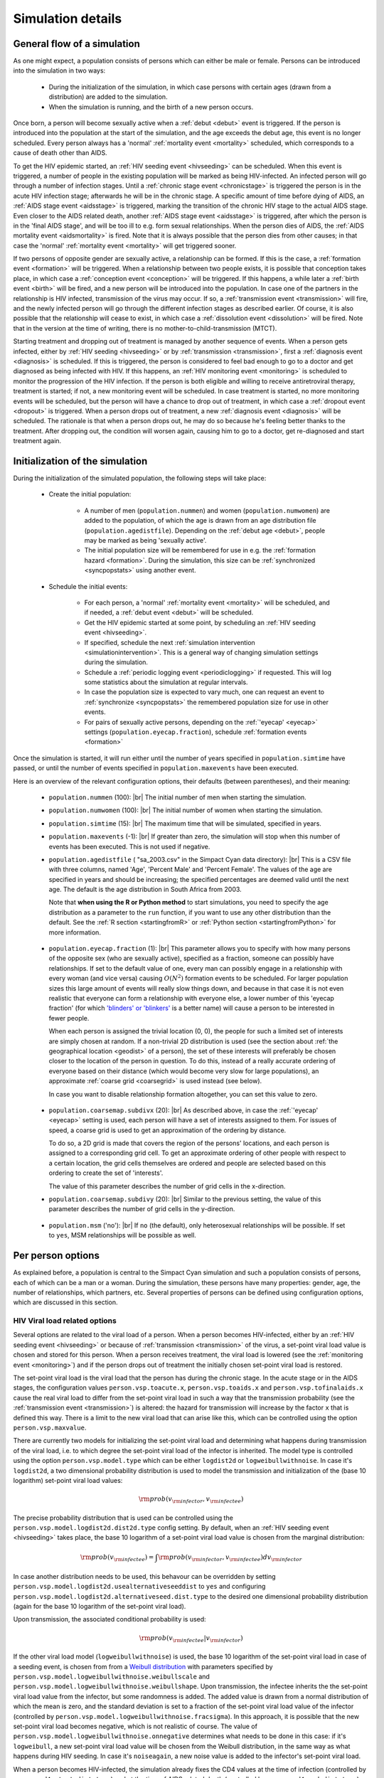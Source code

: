 .. This is just a definition of |br| to be able to force a line break somewhere

.. |br| raw:: html

   <br/>

.. _simdetails:

Simulation details
==================

.. _generalflow:

General flow of a simulation
----------------------------

As one might expect, a population consists of persons which can either be
male or female. Persons can be introduced into the simulation in two ways:

 - During the initialization of the simulation, in which case persons with certain ages
   (drawn from a distribution) are added to the simulation.
 - When the simulation is running, and the birth of a new person occurs.

Once born, a person will become sexually active when a :ref:`debut <debut>` event is triggered. 
If the person is introduced into the population at the start of the simulation, and the age
exceeds the debut age, this event is no longer scheduled. Every person always has a 'normal'
:ref:`mortality event <mortality>` scheduled, which corresponds to a cause of death other than AIDS.

To get the HIV epidemic started, an :ref:`HIV seeding event <hivseeding>` can be scheduled.
When this event is triggered, a number of people in the existing population will be
marked as being HIV-infected. An infected person will go through a number of infection
stages. Until a :ref:`chronic stage event <chronicstage>` is triggered the person is in the
acute HIV infection stage; afterwards he will be in the chronic stage. A specific amount
of time before dying of AIDS, an :ref:`AIDS stage event <aidsstage>` is triggered, marking the 
transition of the chronic HIV stage to the actual AIDS stage. Even closer to the AIDS 
related death, another :ref:`AIDS stage event <aidsstage>` is triggered, after which the person is in the
'final AIDS stage', and will be too ill to e.g. form sexual relationships. When the person 
dies of AIDS, the :ref:`AIDS mortality event <aidsmortality>` is fired. Note that it is always
possible that the person dies from other causes; in that case the 'normal' 
:ref:`mortality event <mortality>` will get triggered sooner.

If two persons of opposite gender are sexually active, a relationship can be formed. If this 
is the case, a :ref:`formation event <formation>` will be triggered. When a relationship between two people
exists, it is possible that conception takes place, in which case a :ref:`conception event <conception>`
will be triggered. If this happens, a while later a :ref:`birth event <birth>` will be fired,
and a new person will be introduced into the population. In case one of the partners in
the relationship is HIV infected, transmission of the virus may occur. If so, a
:ref:`transmission event <transmission>` will fire, and the newly infected person will
go through the different infection stages as described earlier. Of course, it is also
possible that the relationship will cease to exist, in which case a :ref:`dissolution event <dissolution>`
will be fired. Note that in the version at the time of writing, there is no 
mother-to-child-transmission (MTCT).

Starting treatment and dropping out of treatment is managed by another sequence of events.
When a person gets infected, either by :ref:`HIV seeding <hivseeding>` or by :ref:`transmission <transmission>`,
first a :ref:`diagnosis event <diagnosis>` is scheduled. If this is triggered, the person is
considered to feel bad enough to go to a doctor and get diagnosed as being infected with
HIV. If this happens, an :ref:`HIV monitoring event <monitoring>` is scheduled to monitor the
progression of the HIV infection. If the person is both eligible and willing to receive 
antiretroviral therapy, treatment is started; if not, a new monitoring event will be 
scheduled. In case treatment is started, no more monitoring events will be scheduled, but
the person will have a chance to drop out of treatment, in which case a :ref:`dropout event <dropout>`
is triggered. When a person drops out of treatment, a new :ref:`diagnosis event <diagnosis>` 
will be scheduled. The rationale is that when a person drops out, he may do so because
he's feeling better thanks to the treatment. After dropping out, the condition will
worsen again, causing him to go to a doctor, get re-diagnosed and start treatment again.

Initialization of the simulation
--------------------------------

During the initialization of the simulated population, the following steps will take place:

 - Create the initial population: 

    - A number of men (``population.nummen``) and women 
      (``population.numwomen``) are added to the population, of which the age is drawn from 
      an age distribution file (``population.agedistfile``). Depending on the :ref:`debut age <debut>`,
      people may be marked as being 'sexually active'.

    - The initial population size will be remembered for use in e.g. the :ref:`formation hazard <formation>`.
      During the simulation, this size can be :ref:`synchronized <syncpopstats>` using another event.

 - Schedule the initial events:

    - For each person, a 'normal' :ref:`mortality event <mortality>` will be scheduled, and if needed,
      a :ref:`debut event <debut>` will be scheduled.
    - Get the HIV epidemic started at some point, by scheduling an :ref:`HIV seeding event <hivseeding>`.
    - If specified, schedule the next :ref:`simulation intervention <simulationintervention>`. This is a
      general way of changing simulation settings during the simulation.
    - Schedule a :ref:`periodic logging event <periodiclogging>` if requested. This will log some 
      statistics about the simulation at regular intervals.
    - In case the population size is expected to vary much, one can request an event to 
      :ref:`synchronize <syncpopstats>` the remembered population size for use in other events.
    - For pairs of sexually active persons, depending on the :ref:`'eyecap' <eyecap>` settings
      (``population.eyecap.fraction``), schedule :ref:`formation events <formation>`

Once the simulation is started, it will run either until the number of years specified in
``population.simtime`` have passed, or until the number of events specified in 
``population.maxevents`` have been executed.

Here is an overview of the relevant configuration options, their defaults (between
parentheses), and their meaning:

 - ``population.nummen`` (100): |br|
   The initial number of men when starting the simulation.

 - ``population.numwomen`` (100): |br|
   The initial number of women when starting the simulation.

 - ``population.simtime`` (15): |br|
   The maximum time that will be simulated, specified in years.

 - ``population.maxevents`` (-1): |br|
   If greater than zero, the simulation will stop when this
   number of events has been executed. This is not used if negative.

 - ``population.agedistfile`` ( "sa_2003.csv" in the Simpact Cyan data directory): |br|
   This is
   a CSV file with three columns, named 'Age', 'Percent Male' and 'Percent Female'. The
   values of the age are specified in years and should be increasing;  the specified percentages are deemed valid
   until the next age. The default is the age distribution in South Africa from 2003.  
  
   Note that **when using the R or Python method** to start simulations, you need to
   specify the age distribution as a parameter to the ``run`` function, if you want
   to use any other distribution than the default. See the :ref:`R section <startingfromR>`
   or :ref:`Python section <startingfromPython>` for more information.

.. _eyecap:

 - ``population.eyecap.fraction`` (1): |br|
   This parameter allows you to
   specify with how many persons of the opposite sex (who are sexually active), 
   specified as a fraction, someone can possibly have relationships. If set to the
   default value of one, every man can possibly engage in a relationship with every
   woman (and vice versa) causing :math:`O(N^2)` formation events to be scheduled.
   For larger population sizes this large amount of events will really slow things down,
   and because in that case it is not even realistic that everyone can form a relationship
   with everyone else, a lower number of this 'eyecap fraction' (for which `'blinders' or 'blinkers' <http://en.wikipedia.org/wiki/Blinkers_%28horse_tack%29>`_
   is a better name) will cause a person to be interested in fewer people. 
   
   When each person is assigned the trivial location (0, 0), the people for such a 
   limited set of interests are simply chosen at random. If a non-trivial 2D distribution is used
   (see the section about :ref:`the geographical location <geodist>` of a person), the
   set of these interests will preferably be chosen closer to the location of the
   person in question. To do this, instead of a really accurate ordering of everyone
   based on their distance (which would become very slow for large populations), an
   approximate :ref:`coarse grid <coarsegrid>` is used instead (see below).
   
   In case you want to disable relationship formation altogether, you can set this value to zero.

.. _coarsegrid:
 
 - ``population.coarsemap.subdivx`` (20): |br|
   As described above, in case the :ref:`'eyecap' <eyecap>` setting is used, each person
   will have a set of interests assigned to them. For issues of speed, a coarse grid
   is used to get an approximation of the ordering by distance.

   To do so, a 2D grid is made that covers the region of the persons' locations,
   and each person is assigned to a corresponding grid cell. To get an approximate
   ordering of other people with respect to a certain location, the grid cells themselves
   are ordered and people are selected based on this ordering to create the set of 
   'interests'.

   The value of this parameter describes the number of grid cells in the x-direction.

 - ``population.coarsemap.subdivy`` (20): |br|
   Similar to the previous setting, the value of this parameter describes the number of 
   grid cells in the y-direction.

.. _populationmsm:

 - ``population.msm`` ('no'): |br|
   If ``no`` (the default), only heterosexual relationships will be possible. If set to
   ``yes``, MSM relationships will be possible as well.

.. _person:

Per person options
------------------

As explained before, a population is central to the Simpact Cyan simulation and
such a population consists of persons, each of which can be a man or a woman.
During the simulation, these persons have many properties: gender, age,
the number of relationships, which partners, etc. Several properties of persons
can be defined using configuration options, which are discussed in this section.

.. _viralload:

HIV Viral load related options
^^^^^^^^^^^^^^^^^^^^^^^^^^^^^^

Several options are related to the viral load of a person. When a person becomes
HIV-infected, either by an :ref:`HIV seeding event <hivseeding>` or because of
:ref:`transmission <transmission>` of the virus, a set-point viral load value is
chosen and stored for this person. When a person receives treatment, the viral
load is lowered (see the :ref:`monitoring event <monitoring>`) and if the person
drops out of treatment the initially chosen set-point viral load is restored.

.. _viralloadx:

The set-point viral load is the viral load that the person has during the
chronic stage. In the acute stage or in the AIDS stages, the configuration
values ``person.vsp.toacute.x``, ``person.vsp.toaids.x`` and ``person.vsp.tofinalaids.x``
cause the real viral load to differ from the set-point viral load in such a
way that the transmission probability (see the :ref:`transmission event <transmission>`)
is altered: the hazard for transmission will increase by the factor ``x`` that
is defined this way. There is a limit to the new viral load that can arise
like this, which can be controlled using the option ``person.vsp.maxvalue``.

There are currently two models for initializing the set-point viral load and
determining what happens during transmission of the viral load, i.e. to
which degree the set-point viral load of the infector is inherited. The model
type is controlled using the option ``person.vsp.model.type`` which can be
either ``logdist2d`` or ``logweibullwithnoise``. In case it's ``logdist2d``, a two
dimensional probability distribution is used to model the transmission and
initialization of the (base 10 logarithm) set-point viral load values:

.. math::

    {\rm prob}(v_{\rm infector}, v_{\rm infectee})

The precise probability distribution that is used can be controlled using the
``person.vsp.model.logdist2d.dist2d.type`` config setting.
By default, when an :ref:`HIV seeding event <hivseeding>` takes place, the base 10
logarithm of a set-point viral load value is chosen from the marginal distribution:

.. math::

    {\rm prob}(v_{\rm infectee}) = \int {\rm prob}(v_{\rm infector}, v_{\rm infectee}) d v_{\rm infector}

In case another distribution needs to be used, this behavour can
be overridden by setting ``person.vsp.model.logdist2d.usealternativeseeddist`` to
``yes`` and configuring ``person.vsp.model.logdist2d.alternativeseed.dist.type`` to
the desired one dimensional probability distribution (again for the base 10 
logarithm of the set-point viral load).

Upon transmission, the associated conditional probability is used:

.. math::

    {\rm prob}(v_{\rm infectee} | v_{\rm infector})

If the other viral load model (``logweibullwithnoise``) is used, the base 10 logarithm of
the set-point viral load in case of a seeding event, is chosen from from a
`Weibull distribution <http://en.wikipedia.org/wiki/Weibull_distribution>`_ with
parameters specified by ``person.vsp.model.logweibullwithnoise.weibullscale``
and ``person.vsp.model.logweibullwithnoise.weibullshape``. Upon transmission,
the infectee inherits the the set-point viral load value from the infector,
but some randomness is added. The added value is drawn from a normal distribution
of which the mean is zero, and the standard deviation is set to a fraction of
the set-point viral load value of the infector (controlled by
``person.vsp.model.logweibullwithnoise.fracsigma``). In this approach, it is
possible that the new set-point viral load becomes negative, which is not
realistic of course. The value of ``person.vsp.model.logweibullwithnoise.onnegative``
determines what needs to be done in this case: if it's ``logweibull``, a new
set-point viral load value will be chosen from the Weibull distribution, in the
same way as what happens during HIV seeding. In case it's ``noiseagain``, a new
noise value is added to the infector's set-point viral load.

.. _cd4count:

When a person becomes HIV-infected, the simulation already fixes the CD4 values
at the time of infection (controlled by ``person.cd4.start.dist.type``) and
at the time of AIDS related death (controlled by ``person.cd4.end.dist.type``).
At any other point in time, the CD4 count of that person will simply be a
linear interpolation between the initial value and the value at time of death.
Note that the time of AIDS-related death can vary due to treatment or
dropping out.

Here is an overview of the relevant configuration options, their defaults (between
parentheses), and their meaning:

 - ``person.vsp.toacute.x`` (10.0): |br|
   The set-point viral load of a person is that person's reference value. When
   the viral load during the acute stage is needed, it is determined in such a
   way that the :ref:`transmission hazard <transmission>` increases by this factor,
   possibly clipped to a maximum value (see ``person.vsp.maxvalue``).

 - ``person.vsp.toaids.x`` (7.0): |br|
   The set-point viral load of a person is that person's reference value. When
   the viral load during the initial AIDS stage is needed, it is determined in such a
   way that the :ref:`transmission hazard <transmission>` increases by this factor,
   possibly clipped to a maximum value (see ``person.vsp.maxvalue``).

 - ``person.vsp.tofinalaids.x`` (12.0): |br|
   The set-point viral load of a person is that person's reference value. When
   the viral load during the final AIDS stage is needed, it is determined in such a
   way that the :ref:`transmission hazard <transmission>` increases by this factor,
   possibly clipped to a maximum value (see ``person.vsp.maxvalue``).

 - ``person.vsp.maxvalue`` (1e9): |br|
   When determining the viral load during acute, AIDS or final AIDS stages (see
   previous options), a check is done so that the value does not exceed this maximum. 
   If necessary, the calculated viral load value is clipped to this maximum value.

 - ``person.vsp.model.type`` ('logdist2d'): |br|
   When initializing the set-point viral load value during an :ref:`HIV seeding event <hivseeding>`
   or due to :ref:`transmission <transmission>` of the virus, one of two methods will
   be used. As explained above, valid options here are ``logdist2d`` and ``logweibullwithnoise``.

 - ``person.vsp.model.logdist2d.dist2d.type`` ('binormalsymm' between 1 and 8, with mean 4, sigma 1 and correlation 0.33): |br|
   This is only used if the model type is set to ``logdist2d``. It specifies the two
   dimensional distribution that should be used for HIV transmission, and that can be used
   for initialization during an :ref:`HIV seeding event <hivseeding>`. The distribution
   is used to pick set-point viral load values on a base 10 logarithmic scale. As
   :ref:`explained before <probdists>`, other :ref:`two dimensional distribution <prob2d>`
   than the default can be used as well.

 - ``person.vsp.model.logdist2d.usealternativeseeddist`` ('no'): |br|
   In the ``logdist2d`` model, by default the marginal distribution is used to initialize
   set-point viral load values when HIV seeding is triggered. If a different one dimensional
   distribution should be used for this, this option needs to be set to ``yes``, and the
   appropriate distribution should be configured in ``person.vsp.model.logdist2d.alternativeseed.dist.type``.

 - ``person.vsp.model.logdist2d.alternativeseed.dist.type`` ('fixed'): |br|
   In case the previous option is set to yes, you need to set this to a valid distribution.
   The default ``fixed`` distribution with a value of 0 is *not* a good choice here.

 - ``person.vsp.model.logweibullwithnoise.weibullscale`` (5.05): |br|
   In case ``person.vsp.model.type`` is set to ``logweibullwithnoise``, this controls
   the scale parameter that is used for the Weibull distribution to initialize
   set-point viral load values (on a base 10 logarithmic scale).

 - ``person.vsp.model.logweibullwithnoise.weibullshape`` (7.2): |br|
   In case ``person.vsp.model.type`` is set to ``logweibullwithnoise``, this controls
   the shape parameter that is used for the Weibull distribution to initialize
   set-point viral load values (on a base 10 logarithmic scale).

 - ``person.vsp.model.logweibullwithnoise.fracsigma`` (0.1): |br|
   In case ``person.vsp.model.type`` is set to ``logweibullwithnoise``, upon transmission
   of the virus, the set-point viral load is inherited but some noise is added.
   As explained earlier, this specifies the relative size of the noise.

 - ``person.vsp.model.logweibullwithnoise.onnegative`` ('logweibull'): |br|
   After adding noise in the ``logweibullwithnoise`` model, it is possible that the
   new set-point viral load is a negative value, which is invalid. This parameter
   specifies what needs to be done in this case. If it's ``logweibull``, then the
   Weibull distribution is used to choose a new set-point viral load again. If
   the setting is ``noiseagain``, a new noise value will be used, until the new
   set-point viral load is a valid number.

 - ``person.cd4.start.dist.type`` ('uniform' between 700 and 1300): |br|
   Specifies the :ref:`one dimensional distribution <prob1d>` which is used to draw the
   initial CD4 value from. This is the CD4 value the person has at the time of
   infection.

 - ``person.cd4.end.dist.type`` ('uniform' between 0 and 100): |br|
   Specifies the :ref:`one dimensional distribution <prob1d>` which is used to draw the
   final CD4 value from. This is the CD4 value the person will have when he dies from
   AIDS related causes.

.. _personhsv2opts:

HIV and HSV2 related settings
^^^^^^^^^^^^^^^^^^^^^^^^^^^^^

For the :ref:`HIV transmission <transmission>` hazard, person-dependent values for susceptibility for both infections and susceptibility for HIV only can be set. These values will be drawn from the distributions specified by ``person.hiv.b0.dist.type`` and ``person.hiv.b1.dist.type`` respectively, and their corresponding parameters.

For the :ref:`HSV2 transmission <hsv2transmission>` hazard, a person-dependent baseline
value can be set. This value will be drawn from the distribution specified
by ``person.hsv2.a.dist.type`` and its corresponding parameters. Furthermore, a person-dependent value for susceptibility for HSV2 only can be set. This value will be drawn from a distribution specified by ``person.hsv2.b2.dist.type`` and its corresponding parameters. Furthermore, the value for susceptibility for both infections, drawn from the distribution specified by ``person.hiv.b0.dist.type`` will also be included in the :ref:`HSV2 transmission <hsv2transmission>` hazard.

Here is an overview of the relevant configuration options, their defaults (between
parentheses), and their meaning:

 - ``person.hiv.b0.dist.type`` ('fixed' with value 0): |br|
   Specifies the :ref:`one dimensional distribution <prob1d>` that is used to draw the person dependent value for susceptibility for both infections from the :ref:`HIV transmission <transmission>` and the :ref:`HSV2 transmission <hsv2transmission>` hazards.
 - ``person.hiv.b1.dist.type`` ('fixed' with value 0): |br|
   Specifies the :ref:`one dimensional distribution <prob1d>` that is used to draw the person dependent value for susceptibility for HIV only from the :ref:`HIV transmission <transmission>` hazard.
 - ``person.hsv2.a.dist.type`` ('fixed' with value 0): |br|
   Specifies the :ref:`one dimensional distribution <prob1d>` that is used to draw
   the person dependent baseline value from for the :ref:`HSV2 transmission <hsv2transmission>`
   hazard.
 - ``person.hsv2.b2.dist.type`` ('fixed' with value 0): |br|
   Specifies the :ref:`one dimensional distribution <prob1d>` that is used to draw the person dependent value for susceptibility for HSV2 only for the :ref:`HSV2 transmission <hsv2transmission>` hazard.

If you want to include the influence of susceptibility in your simulations, appropriate distributions for :math:`b_{\rm 0}`, :math:`b_{\rm 1}` and :math:`b_{\rm 2}` are normal distributions, so that the expected values of :math:`\exp(b_{\rm 0}+b_{\rm 1})` and :math:`\exp(b_{\rm 0}+b_{\rm 2})` are both equal to 1. For :math:`b_{\rm i} \sim\ N\left(\mu_{i},\sigma^{2}_{i}\right)`, normal probability distributions with :math:`\mu_{i}= - \sigma^{2}_{i}/2` (:math:`i=0,1,2`) fulfill these condions. For more information, see `probability_distributions.pdf <_static/probability_distributions.pdf>`_.

Relationship related settings
^^^^^^^^^^^^^^^^^^^^^^^^^^^^^

.. _eagerness:

In some hazards, the eagerness of a person to form a relationship is used, to
allow for per-person variation. Such an eagerness value can be defined for
heterosexual relationships (``person.eagerness.man.dist.type`` and
``person.eagerness.woman.dist.type``) and homosexual relationships
(``person.eagerness.man.msm.dist.type`` and ``person.eagerness.woman.wsw.dist.type``)
independently, or a correlation can be introduced by using a joint distribution
(``person.eagerness.man.joint.dist2d`` and ``person.eagerness.woman.joint.dist2d``).
In the latter case, a pair of numbers is generated from a distribution,
of which the first number is interpreted as the eagerness for a heterosexual
relationship and the second for a homosexual relationship. By default, independent
random numbers are used, but this can be changed using the configuration
value of ``person.eagerness.man.type`` and ``person.eagerness.woman.type``.

.. _personagegap:

Similarly, preferred age gaps can be used in hazards, and these also can be
defined for each person separately. Moreover, they can differ between heterosexual
relationships (``person.agegap.man.dist.type`` and ``person.agegap.woman.dist.type``)
and homosexual ones (``person.agegap.man.msm.dist`` and ``person.agegap.woman.wsw.dist``).

Here is an overview of the relevant configuration options, their defaults (between
parentheses), and their meaning:

 - ``person.eagerness.man.type`` ('independent'): |br|
   This can be set to ``independent`` or ``joint``, and specifies if the eagerness
   values for heterosexual and homosexual relationship formation for men should be chosen
   independently or from a joint distribution.

 - ``person.eagerness.man.dist.type`` ('fixed' with value 0): |br|
   Specifies the :ref:`one dimensional distribution <prob1d>` the eagerness parameter for
   a man and for heterosexual relationships is chosen from. Is only used if
   ``person.eagerness.man.type`` is set to ``independent``.

 - ``person.eagerness.man.msm.dist.type`` ('fixed' with value 0): |br|
   Specifies the :ref:`one dimensional distribution <prob1d>` the eagerness parameter for
   a man and for homosexual relationships is chosen from. Is only used if
   ``person.eagerness.man.type`` is set to ``independent``.

 - ``person.eagerness.man.joint.dist2d`` ('fixed' with value (0,0)): |br|
   This is only used if ``person.eagerness.man.type`` is set to ``joint``. In this case
   the eagerness values for a man will be based on a pair of numbers chosen from a
   :ref:`two dimensional distribution <prob2d>`, of which the first number will be
   interpreted as the eagerness for a heterosexual relationship and the second
   one as the eagerness for a homosexual relationship.

 - ``person.eagerness.woman.type`` ('independent'): |br|
   This can be set to ``independent`` or ``joint``, and specifies if the eagerness
   values for heterosexual and homosexual relationship formation for women should be chosen
   independently or from a joint distribution.

 - ``person.eagerness.woman.dist.type`` ('fixed' with value 0): |br|
   Specifies the :ref:`one dimensional distribution <prob1d>` the eagerness parameter for
   a woman and for heterosexual relationships is chosen from. Is only used if
   ``person.eagerness.woman.type`` is set to ``independent``.

 - ``person.eagerness.woman.wsw.dist.type`` ('fixed' with value 0): |br|
   Specifies the :ref:`one dimensional distribution <prob1d>` the eagerness parameter for
   a woman and for homosexual relationships is chosen from. Is only used if
   ``person.eagerness.woman.type`` is set to ``independent``.

 - ``person.eagerness.woman.joint.dist2d`` ('fixed' with value (0,0)): |br|
   This is only used if ``person.eagerness.woman.type`` is set to ``joint``. In this case
   the eagerness values for a woman will be based on a pair of numbers chosen from a
   :ref:`two dimensional distribution <prob2d>`, of which the first number will be
   interpreted as the eagerness for a heterosexual relationship and the second
   one as the eagerness for a homosexual relationship.

 - ``person.agegap.man.dist.type`` ('fixed' with value 0): |br|
   Specifies the :ref:`one dimensional distribution <prob1d>` the preferred age gap for
   a man, for heterosexual relationships, is chosen from.

 - ``person.agegap.man.msm.dist`` ('fixed' with value 0): |br|
   Specifies the :ref:`one dimensional distribution <prob1d>` the preferred age gap for
   a man, for homosexual relationships, is chosen from.

 - ``person.agegap.woman.dist.type`` ('fixed' with value 0): |br|
   Specifies the :ref:`one dimensional distribution <prob1d>` the preferred age gap for
   a woman, for heterosexual relationships, is chosen from.

 - ``person.agegap.woman.wsw.dist`` ('fixed' with value 0): |br|
   Specifies the :ref:`one dimensional distribution <prob1d>` the preferred age gap for
   a woman, for homosexual relationships, is chosen from.

Various other settings
^^^^^^^^^^^^^^^^^^^^^^

.. _artacceptthreshold:

Here, we'll discuss a few per-person settings which do not fall into the categories
above. The first one is called ``person.art.accept.threshold.dist.type`` and is related
to how willing a person is to start treatment when offered. When a person is introduced
into the population, a number is picked from the specified distribution. This number
is fixed for this person, and will no longer change during the simulation. Then, when
the person is offered treatment, a new random number between 0 and 1 is chosen uniformly.
If this number is below the threshold value that was determined earlier, treatment
will be accepted, otherwise it is rejected. By default, the ``person.art.accept.threshold.dist.type``
setting always sets the threshold at 0.5, causing each person to have a 50% chance of
accepting treatment when offered.

.. _geodist:

When a person is added to the population, a location is chosen for this person from
the :ref:`two dimensional distribution <prob2d>` that is specified in ``person.geo.dist2d.type``.
In the default Simpact Cyan simulation, this location is not yet used in any hazard,
and the default location is put to (0, 0) for everyone. Because the location is written
to :ref:`the person log file <personlog>`, it can be (ab)used to test two dimensional
distributions, like we did in the example for the :ref:`discrete two dimensional distribution <prob2ddiscrete>`.

.. _survdist:

By default, the survival time for a person after becoming HIV infected, is given
by a simple relation based on the set-point viral load. Because an exact mapping
from viral load to survival time is not that realistic, you can add some randomness
to this relation using the distribution in `person.survtime.logoffset.dist.type`.
When a person becomes infected, a random number is drawn from this distribution
and will correspond to an offset in the survival time, as explained in the
:ref:`AIDS mortality event <aidsmortality>`. The following IPython notebook illustrates
the effect: `survivaltimernd.ipynb <_static/survivaltimernd.ipynb>`_.

Here is an overview of the relevant configuration options, their defaults (between
parentheses), and their meaning:

 - ``person.art.accept.threshold.dist.type`` ('fixed' with value 0.5): |br|
   This specifies the :ref:`one dimensional distribution <prob1d>` that is used to
   choose the ART acceptance threshold for each person, as explained earlier.

 - ``person.geo.dist2d.type`` ('fixed' with value (0, 0)): |br|
   This :ref:`two dimensional distribution <prob2d>` is used to assign a geographic
   location to each person. In the main Simpact Cyan simulation, this is currently
   not used in any hazard.

 - ``person.survtime.logoffset.dist.type`` ('fixed' with value 0): |br|
   This :ref:`one dimensional distribution <prob1d>` can be used to add some randomness
   to the :ref:`survival time <aidsmortality>` until dying of AIDS related causes after 
   becoming HIV infected.

.. _events:

Events
------

The simulation advances by figuring out which event should take place next, followed by
executing code for that event. At the start, many initial events
are typically scheduled, some set up to fire at a specific simulation time, some based on
a hazard which may change during the simulation. During the simulation, new events 
will get scheduled, and some already scheduled
events will be discarded (for example, in case someone dies, no other events involving this
person will need to get executed anymore). 

Below you can find an overview of the events that are currently used in the simulation.
The relevant configuration options are mentioned as well.

.. _aidsmortality:

AIDS mortality event
^^^^^^^^^^^^^^^^^^^^

When a person gets infected with HIV, an HIV-based time of death is determined. This time
of death is determined as the time of infection plus the survival time, which is given by
the following formula (based on :ref:`[Arnaout et al.] <ref_arnaout>`):

.. math::

    t_{\rm survival} = \frac{C}{V_{\rm sp}^{-k}} \times 10^{\rm x}


In this formula, :math:`C` and :math:`k` are parameters which can be configured using the settings
``mortality.aids.survtime.C`` and ``mortality.aids.survtime.k`` respectively. The :math:`x` parameter
is :ref:`determined per person <survdist>` allowing some randomness in the formula: it
determines an offset on a logarithmic scale. By default, this value is zero however, 
causing a very strict relationship between :math:`V_{\rm sp}` and :math:`t_{\rm survival}`. The value of
:math:`V_{\rm sp}` is the set-point viral load, :ref:`first determined at the time of infection <viralload>` 
and in general
different per person. The value of the set-point viral load can change when treatment is involved: when a
person is receiving treatment, the viral load will go down, causing him to live longer.
When a person drops out of treatment, the viral load goes up again and the expected
lifespan shrinks.

To illustrate how this is taken into account, consider a person that has an initial
viral load that causes a survival time of 10 years. Suppose that after 1 year, treatment is started and that
using the formula above the survival time would become 50 years. When treatment got
started, 10% of the survival time had already passed and we take this into account.
So after starting treatment, the AIDS related mortality would be scheduled after
45 years. If the person drops out of treatment 10 years later, 20% of the remaining
survival time has passed, which translates to 2 years in terms of the original viral
load. This means that still 7 years will remain until the AIDS based mortality event
is fired. Note that using this approach, one will never encounter the situation where
the time of death has already passed when increasing the viral load.

You can find an IPython notebook that illustrates this example here: 
`aidsmortalityexample.ipynb <_static/aidsmortalityexample.ipynb>`_

An AIDS based mortality event will be scheduled to fire at the specified time, which
may still change as explained above. When it fires, the person is considered to 
have died from AIDS. Note that this does
not influence the 'normal' :ref:`mortality <mortality>` event, which can still get triggered
sooner to allow for another cause of death.

Here is an overview of the relevant configuration options, their defaults (between
parentheses), and their meaning:

 - ``mortality.aids.survtime.C`` (1325.0): |br|
   The value of :math:`C` in the formula for :math:`t_{\rm survival}`.

 - ``mortality.aids.survtime.k`` (-0.49): |br|
   The value of :math:`k` in the formula for :math:`t_{\rm survival}`.

.. _aidsstage:

AIDS stage event
^^^^^^^^^^^^^^^^

When a person gets infected with HIV, he will first be in the acute phase of infection,
then in the chronic stage, and after a while in the AIDS stage. The AIDS stage is actually
split in two separate phases: an AIDS stage, and a final AIDS stage. In this last period,
the person is deemed to be too ill to e.g. form sexual relationships.

The first AIDS stage gets scheduled when the :ref:`chronic stage event <chronicstage>` fires,
and is scheduled to get triggered at a specific time (`aidsstage.start`) before the 
:ref:`AIDS related death <aidsmortality>` takes place. When this event fires, another one
is scheduled to mark the transition to the final AIDS stage, also set to take place
a specific amount of time (``aidsstage.final``) before the AIDS based death. Because the
time of the AIDS related death can still change when treatment is involved, these fire times
can also still change.

Here is an overview of the relevant configuration options, their defaults (between
parentheses), and their meaning:

 - ``aidsstage.start`` (1.25): |br|
   The time before the AIDS related death a person will advance
   to the AIDS stage of infection. Defaults to 15 months.
 - ``aidsstage.final`` (0.5): |br|
   The time before the AIDS related death a person will advance
   to the final AIDS stage of infection. Defaults to 6 months.

.. _birth:

Birth event
^^^^^^^^^^^

After a :ref:`conception event <conception>` is triggered, a new birth event will be scheduled,
so that the woman in the relationship will give birth to a new person a specific time
(based on ``birth.pregnancyduration.dist.type``) later. The gender is determined by the 
``birth.boygirlratio`` configuration setting.

Here is an overview of the relevant configuration options, their defaults (between
parentheses), and their meaning:

 - ``birth.boygirlratio`` (1.0/2.01): |br|
   The probability of the newly born person to be a man.

 - ``birth.pregnancyduration.dist.type`` (defaults to 'fixed' with a value of 268/365): |br|
   With this parameter you can specify the distribution to be used when determining
   how long the pregnacy should be, before firing the birth event. By default, the
   fixed value of 268/365 is used, but :ref:`other distributions <prob1d>` and related parameters
   can be used as well.

Check stopping criterion event
^^^^^^^^^^^^^^^^^^^^^^^^^^^^^^

This event allows you to terminate a simulation if a certain population size
(``checkstop.max.popsize``) or real-world elapsed time (``checkstop.max.runtime``)
is exceeded. To enable this, the ``checkstop.interval`` parameter must be
set to a positive value. If so, at regularly spaced times (simulation time)
this check will be performed.

Here is an overview of the relevant configuration options, their defaults (between
parentheses), and their meaning:

 - ``checkstop.interval`` (-1): |br|
   To enable this event, set the value to a positive value. If enabled, this
   event will fire at simulation times that are multiples of this interval,
   at which time checks on the population size and/or running time are performed.
 - ``checkstop.max.runtime`` (inf): |br|
   When the event fires, the elapsed real-world time since the start of the
   simulation program will be compared to this value. If it exceeds it, the simulation
   will be aborted. 
 - ``checkstop.max.popsize`` (inf): |br|
   When the event fires, the population size will be compared to this value. If it 
   exceeds it, the simulation will be aborted. 

.. _chronicstage:

Chronic AIDS stage event
^^^^^^^^^^^^^^^^^^^^^^^^

When a person becomes HIV infected, he starts out in the acute stage of the disease.
This 'chronic stage' event is then scheduled to mark the transition from the acute
stage to the chronic stage, which will
fire a specific amount of time (``chronicstage.acutestagetime``) later.

Here is an overview of the relevant configuration options, their defaults (between
parentheses), and their meaning:

 - ``chronicstage.acutestagetime`` (0.25): |br|
   This is the duration of the acute HIV stage, before transitioning to the chronic
   stage. The default is three months.

.. _conception:

Conception event
^^^^^^^^^^^^^^^^

When a :ref:`formation event <formation>` has fired (so a man and a woman are in a sexual
relationship), a conception event will be scheduled unless the woman is already
pregnant. This is a hazard-based event, and its hazard at time :math:`t` is defined as:

.. math::

    {\rm hazard} = \exp\left(\alpha_{\rm base} 
                 + \alpha_{\rm age,man}\left(t - t_{\rm birth,man}\right)
                 + \alpha_{\rm age,woman}\left(t - t_{\rm birth,woman}\right)
                 + \alpha_{\rm wsf}\times{\rm WSF}
                 + \right(t-t_{\rm ref}\left)\beta
                   \right)

which is a time-dependent hazard of type

.. math::

    {\rm hazard} = \exp(A+Bt)

By default, only the :math:`\alpha_{\rm base}` value is used (``conception.alpha_base``), resulting in a constant
hazard, but other factors can be used as well: the age of the man and woman in the
relationship can be taken into account using ``conception.alpha_ageman`` and 
``conception.alpha_agewoman``, the weekly sex frequency (WSF) using ``conception.alpha_wsf`` and the
'age' of the relationship using ``conception.beta`` (:math:`t_{\rm ref}` is set to the time 
the relationship started).
The value of :math:`{\rm WSF}` itself is currently chosen from the distribution specified
in ``conception.wsf.dist.type``, at the time the event gets scheduled.

When a conception event fires, so when actual conception takes place, a :ref:`birth event <birth>`
will be scheduled.

Here is an overview of the relevant configuration options, their defaults (between
parentheses), and their meaning:

 - ``conception.alpha_base`` (-3): |br|
   The value of :math:`\alpha_{\rm base}` in the formula for the hazard.
 - ``conception.alpha_ageman`` (0): |br|
   The value of :math:`\alpha_{\rm age,man}` in the formula for the hazard, to be able
   to take the age of the man in the relationship into account.
 - ``conception.alpha_agewoman`` (0): |br|
   The value of :math:`\alpha_{\rm age,woman}` in the formula for the hazard, to be able
   to take the age of the woman in the relationship into account.
 - ``conception.alpha_wsf`` (0): |br|
   The value of :math:`\alpha_{\rm wsf}` in the formula to the hazard. This way you can
   take a value for the weekly sex frequency (WSF) into account.
 - ``conception.beta`` (0): |br|
   The value of :math:`\beta` in the hazard formula, allowing you to influence the hazard
   based on the 'age' of the relationship.
 - ``conception.t_max`` (200): |br|
   As explained in the section about :ref:`'time limited' hazards <timelimited>`, an
   exponential function needs some kind of threshold value (after which it stays
   constant) to be able to perform the necessary calculations. This configuration
   value is a measure of this threshold.
 - ``conception.wsf.dist.type`` ('fixed', with value 0): |br|
   When the conception event is scheduled, a value for the weekly sex frequency (WSF)
   to use in the hazard formula is picked from a :ref:`distribution <prob1d>`. This configuration
   option specifies which distribution you would like to use, and depending on the
   value other parameters for the distribution can be configured as well.

.. _debut:

Debut event
^^^^^^^^^^^

Persons who are not yet sexually active will have a debut event scheduled, which
will fire when a person has reached a specified age (``debut.debutage``). When
this event fires, the person becomes sexually active and :ref:`relationship formation events <formation>`
will get scheduled. The number of formation events that gets scheduled can
be controlled using the :ref:`'eyecap' <eyecap>` setting.

Here is an overview of the relevant configuration options, their defaults (between
parentheses), and their meaning:

 - ``debut.debutage`` (15): |br|
   The age a person must have to become sexually active. This determines when the
   debut event for a particular person will get executed.

.. _diagnosis:

Diagnosis event
^^^^^^^^^^^^^^^

When a person gets infected with HIV, either by :ref:`transmission <transmission>`
of the virus or by :ref:`seeding <hivseeding>` the population to get the epidemic
started, a diagnosis event will get scheduled. When fired, the person is deemed
to feel bad enough to go to a doctor and get diagnosed as being HIV-infected.
Upon diagnosis, a :ref:`monitoring event <monitoring>` will be scheduled very
shortly afterwards, to monitor the progression of the disease and to offer 
treatment if eligible. 

This event is hazard-based, and the hazard is of the following form:

.. math::

    \begin{eqnarray}
    {\rm hazard} & = & \exp\left({\rm baseline} + {\rm agefactor}\times(t-t_{\rm birth}) + {\rm genderfactor}\times{\rm G}\right. \\
                     &   & + {\rm diagpartnersfactor}\times {\rm P} +{\rm isdiagnosedfactor}\times D +\beta(t-t_{\rm infected})\\
			     &   & \left.+ {\rm HSV2factor} \times {\rm HSV2} \right)
    \end{eqnarray}


Note that this is again a time dependent exponential hazard of the form

.. math::
    {\rm hazard} = \exp(A+Bt)

In the formula, :math:`G` is a value related to the gender of the person, 0 for a man and
1 for a woman. The number :math:`P` represents the number of partners of the person that
are both HIV infected and diagnosed. The value of :math:`D` is an indication of whether
the person was diagnosed previously: its value is 0 if this is the initial diagnosis event, or
1 if it's a re-diagnosis (after :ref:`dropping out <dropout>` of treatment). The value of :math:`HSV2` is an indication of whether the person is infected with HSV2: its value is 0 if the person is not infected with HSV2 and 1 if the person is infected with HSV2.

Here is an overview of the relevant configuration options, their defaults (between
parentheses), and their meaning:

 - ``diagnosis.baseline`` (0): |br|
   Controls the corresponding :math:`{\rm baseline}` value in the expression for the hazard.
 - ``diagnosis.agefactor`` (0): |br|
   Controls the corresponding :math:`{\rm agefactor}` value in the expression for the hazard.
   This allows one to let the age of a person influence the hazard.
 - ``diagnosis.genderfactor`` (0): |br|
   Controls the :math:`{\rm genderfactor}` parameter in the hazard. This allows you
   to have a different hazard depending on the gender of the person.
 - ``diagnosis.diagpartnersfactor`` (0): |br|
   Corresponds to the value of :math:`{\rm diagpartnersfactor}` in the expression for the
   hazard. The idea is to allow the number of partners that have already been diagnosed
   to have an effect on a person's diagnosis time: if a person is not feeling well and
   knows that some of the partners are infected with HIV, this can be an incentive to
   go to the doctor sooner.
 - ``diagnosis.isdiagnosedfactor`` (0): |br|
   Using this :math:`{\rm isdiagnosedfactor}` value in the hazard, it is possible to
   have a different hazard if the person was diagnosed before. After :ref:`dropping out <dropout>`
   of treatment, for example because a person is feeling better and no longer feels
   the need for treatment, a diagnosis event will be scheduled again. It is reasonable
   to think that a person may go to the doctor again sooner when he already knows
   about the HIV infection.
 - ``diagnosis.beta`` (0): |br|
   Corresponds to the :math:`{\beta}` factor in the hazard expression, allowing one to
   take the time since infection into account.
 - ``diagnosis.HSV2factor`` (0): |br|
   Using the :math:`{\rm HSV2factor}`, it is possible to have a different hazard when the person is infected with HSV2.
 - ``diagnosis.t_max`` (200): |br|
   As explained in the section about :ref:`'time limited' hazards <timelimited>`, an
   exponential function needs some kind of threshold value (after which it stays
   constant) to be able to perform the necessary calculations. This configuration
   value is a measure of this threshold.

.. _dissolution:
    
Dissolution event
^^^^^^^^^^^^^^^^^

As soon as a :ref:`relationship is formed <formation>` a dissolution event gets scheduled
to allow for the possibility that the relationship terminates. The hazard for this
event is the following:

.. math::

    \begin{eqnarray}
        {\rm hazard} & = & \exp\left(
                      \alpha_0
                    + \alpha_1 P_{\rm man} + \alpha_2 P_{\rm woman} + \alpha_3 | P_{\rm woman} - P_{\rm man}| \right. \\
            & &       
                    + \alpha_4 \left(\frac{(t-t_{\rm birth,man}) + (t-t_{\rm birth,woman})}{2}\right) \\
            & & \left.
                    + \alpha_5 | (t-t_{\rm birth,man}) - (t-t_{\rm birth,woman}) - D_{\rm pref} |
                    + \beta (t - t_{\rm ref})  
               \right) 
    \end{eqnarray}

Note that this is again a time dependent exponential hazard of the form

.. math::

    {\rm hazard} = \exp(A+Bt)

In this expression, :math:`P_{\rm man}` and :math:`P_{\rm woman}` are the number of partners
the man and woman in the relationship have. The value :math:`D_{\rm pref}` represents
the preferred age difference between a man and a woman. The value of :math:`t_{\rm ref}` is the
time at which the relationship was formed.

Here is an overview of the relevant configuration options, their defaults (between
parentheses), and their meaning:

 - ``dissolution.alpha_0`` (0.1): |br|
   The value of :math:`\alpha_0` in the expression for the hazard, allowing one to establish
   a baseline value.
 - ``dissolution.alpha_1`` (0): |br|
   The value of :math:`\alpha_1` in the hazard formula, corresponding to a weight for the
   number of relationships the man in the relationship has.
 - ``dissolution.alpha_2`` (0): |br|
   The value of :math:`\alpha_2` in the hazard formula, corresponding to a weight for the
   number of relationships the woman in the relationship has.
 - ``dissolution.alpha_3`` (0): |br|
   The value of :math:`\alpha_3` in the hazard expression, by which the influence of the
   difference in number of partners can be specified.
 - ``dissolution.alpha_4`` (0): |br|
   The value of :math:`\alpha_4` in the expression for the hazard, a weight for the average
   age of the partners.
 - ``dissolution.alpha_5`` (0): |br|
   The factor :math:`\alpha_5` controls the relative importance of how much the age gap
   between man and woman differs from the preferred age difference :math:`D_{\rm pref}`.
 - ``dissolution.Dp`` (0): |br|
   This configures the preferred age difference :math:`D_{\rm pref}` in the hazard
   expression. Note that to take this into account, :math:`\alpha_5` should also be
   set to a non-zero value.
 - ``dissolution.beta`` (0): |br|
   As can be seen in the expression for the hazard, using this value the 'age'
   of the relationship can be taken into account.
 - ``dissolution.t_max`` (200): |br|
   As explained in the section about :ref:`'time limited' hazards <timelimited>`, an
   exponential function needs some kind of threshold value (after which it stays
   constant) to be able to perform the necessary calculations. This configuration
   value is a measure of this threshold.

.. _dissolutionmsm:
    
MSM Dissolution event
^^^^^^^^^^^^^^^^^^^^^

As soon as an :ref:`MSM relationship is formed <formationmsm>` an MSM dissolution event 
gets scheduled to allow for the possibility that the relationship terminates. The 
hazard for this event is the following:

.. math::

    \begin{eqnarray}
        {\rm hazard} & = & \exp\left(
                      \alpha_0
                    + \alpha_{12} ( P_{\rm man1} + P_{\rm man2} ) + \alpha_3 | P_{\rm man1} - P_{\rm man2}| \right. \\
            & &       
                    + \alpha_4 \left(\frac{(t-t_{\rm birth,man1}) + (t-t_{\rm birth,man2})}{2}\right) \\
            & & \left.
                    + \alpha_5 | (t-t_{\rm birth,man1}) - (t-t_{\rm birth,man2}) |
                    + \beta (t - t_{\rm ref})  
               \right) 
    \end{eqnarray}

Note that this is again a time dependent exponential hazard of the form

.. math::
    
    {\rm hazard} = \exp(A+Bt)


In this expression, :math:`P_{\rm man1}` and :math:`P_{\rm man2}` are the number of partners
the men in the relationship have. The value of :math:`t_{\rm ref}` is the
time at which the relationship was formed.

Here is an overview of the relevant configuration options, their defaults (between
parentheses), and their meaning:

 - ``dissolutionmsm.alpha_0`` (0.1): |br|
   The value of :math:`\alpha_0` in the expression for the hazard, allowing one to establish
   a baseline value.
 - ``dissolutionmsm.alpha_12`` (0): |br|
   The value of :math:`\alpha_{12}` in the hazard formula, corresponding to a weight for the
   number of relationships the men in the relationship have.
 - ``dissolutionmsm.alpha_3`` (0): |br|
   The value of :math:`\alpha_3` in the hazard expression, by which the influence of the
   difference in number of partners can be specified.
 - ``dissolutionmsm.alpha_4`` (0): |br|
   The value of :math:`\alpha_4` in the expression for the hazard, a weight for the average
   age of the partners.
 - ``dissolutionmsm.alpha_5`` (0): |br|
   The factor :math:`\alpha_5` controls the relative importance of the age gap
   between the men in the relationship.
 - ``dissolutionmsm.beta`` (0): |br|
   As can be seen in the expression for the hazard, using this value the 'age'
   of the relationship can be taken into account.
 - ``dissolutionmsm.t_max`` (200): |br|
   As explained in the section about :ref:`'time limited' hazards <timelimited>`, an
   exponential function needs some kind of threshold value (after which it stays
   constant) to be able to perform the necessary calculations. This configuration
   value is a measure of this threshold.

.. _dropout:

ART treatment dropout event
^^^^^^^^^^^^^^^^^^^^^^^^^^^

When a :ref:`monitoring event <monitoring>` gets triggered and the person is both eligible
and willing to receive treatment, treatment is started causing the set-point viral
load of the person to be lowered. When treatment starts, a dropout event is scheduled
as well, to allow a person to drop out of treatment.

Currently, the dropout event is not hazard-based, instead a random number is
picked from a one dimensional probability distribution as specified in
``dropout.interval.dist.type`` and related configuration options.

Here is an overview of the relevant configuration options, their defaults (between
parentheses), and their meaning:

 - ``dropout.interval.dist.type`` ('uniform' by default, with boundaries of 3 months and 10 years): |br|
   Using this configuration option you can specify the probability distribution to
   use when obtaining the time after which a person will drop out of treatment. By
   default, this is a uniform distribution with equal non-zero probability between 3 months and
   10 years, and zero otherwise. :ref:`Other distributions <prob1d>` can be specified as well, as
   explained previously.

.. _formation:

Formation event
^^^^^^^^^^^^^^^

Depending on the :ref:`'eyecap' <eyecap>` setting, for a number of man/woman pairs,
formation events will be scheduled. When such an event fires, a relationship
between these two persons will be formed. Apart from scheduling a 
:ref:`dissolution event <dissolution>`, a :ref:`conception event <conception>`
will get scheduled if the woman in the relationship is not yet pregnant,
and in case just one of the partners is infected with HIV, a
:ref:`transmission event <transmission>` will be scheduled as well.

The formation event is hazard based, and there are currently three hazard types
that can be used by configuring ``formation.hazard.type``. The first hazard type
is called the :ref:`'simple' <simplehazard>` hazard, and is nearly equal to the hazard of the
:ref:`dissolution event <dissolution>`. 
The second hazard type, called :ref:`'agegap' <agegaphazard>`, is more advanced. Not only can the
preferred age gap differ from one person to the next, but there's also an
age dependent component in this preferred age gap. The third hazard, :ref:`'agegapry' <agegapryhazard>`
allows for the weight of the agegap terms to be age dependent. To make this possible,
the time dependency in the age gap part of the hazard is only approximate: times
will refer to a reference year (hence the 'ry' in the hazard name) which can be
set using the :ref:`'synchronize reference year' <syncrefyear>` event.

Here is an overview of the relevant configuration options, their defaults (between
parentheses), and their meaning:

 - ``formation.hazard.type`` (``agegap``): |br|
   This parameter specifies which formation hazard will be used. Allowed values
   are ``simple``, ``agegap`` and ``agegapry``.

.. _simplehazard:

The ``simple`` formation hazard
"""""""""""""""""""""""""""""""

The hazard for the ``simple`` formation event is shown further on and is nearly identical
to the one of the :ref:`dissolution event <dissolution>`. Apart from a few extra terms
in the expression for the hazard, the most important difference
is the factor :math:`F` in front. 

.. _formationnorm:

This factor :math:`F` is a normalization factor which takes the population size (or 
more accurately the size when viewed through the
the :ref:`'eyecaps' <eyecap>`) into account.
This is necessary because the number of formation events that get scheduled is
proportional to the population size (for a fixed 'eyecap' fraction). So if no
normalization factor would be used, a larger population would automatically mean
that more relationships are formed. By roughly dividing the hazard by the population
size, this increase in available possible relationships when the population size
is larger, does not automatically result in more relationships anymore.

To be very accurate, each increase or decrease in the population size (by a birth
or death of a person) should be taken into account, and to do so all formation event
fire times would need to be recalculated according to the changed (because :math:`F` changed)
hazard. This would become a huge bottleneck, especially when the population size
is large, and birth and mortality events occur frequently.

To work around this bottleneck, it is not the true population size that is used in
this normalization factor, but the last known population size. This last known size
can be updated by the event that :ref:`synchronizes population statistics <syncpopstats>`,
at which time all formation event fire times will be recalculated. If the population
size stays roughly constant, this is not necessary, but it will be if the population
size grows or shrinks considerably during the simulation.

The hazard for this formation type is the following:

.. math::

    \begin{eqnarray}
        {\rm hazard} & = & F \times \exp\left(
                      \alpha_0
                    + \alpha_1 P_{\rm man} + \alpha_2 P_{\rm woman} + \alpha_3 | P_{\rm woman} - P_{\rm man}| \right. \\
            & &     + \alpha_4 \left(\frac{(t-t_{\rm birth,man}) + (t-t_{\rm birth,woman})}{2}\right) \\
            & &     + \alpha_5 | (t-t_{\rm birth,man}) - (t-t_{\rm birth,woman}) - D_{\rm pref} | \\
            & &     + \alpha_6 (E_{\rm man} + E_{\rm woman}) + \alpha_7 |E_{\rm man} - E_{\rm woman}| \\
	    & &     + \alpha_{\rm dist} |\vec{R}_{\rm man} - \vec{R}_{\rm woman}| \\
            & &     
                    + \beta (t - t_{\rm ref})  
	       \left. \right) 
    \end{eqnarray}

Note that this is again a time dependent exponential hazard of the form

.. math::

    {\rm hazard} = \exp(A+Bt)

In this expression, :math:`P_{\rm man}` and :math:`P_{\rm woman}` are the number of partners
the man and woman in the relationship have. The value :math:`D_{\rm pref}` represents
the preferred age difference between a man and a woman, and :math:`E_{\rm man}` and
:math:`E_{\rm woman}` are parameters that can be different for each person describing
their :ref:`eagerness <eagerness>` of forming a relationship. 
The distance between
the :ref:`locations <geodist>` :math:`\vec{R}_{\rm man}` and :math:`\vec{R}_{\rm woman}` of the partners 
involved can be taken into account as well.

The value of :math:`t_{\rm ref}` is the time
at which the relationship between the two persons became possible. If no relationship
existed between the two people earlier, this is the time at which the youngest person
reached the :ref:`debut <debut>` age. On the other hand, if a relationship between
these partners did exist before, it is the time at which that relationship got
:ref:`dissolved <dissolution>`. The factor :math:`F` is the normalization factor discussed earlier.

Here is an overview of the relevant configuration options, their defaults (between
parentheses), and their meaning:

 - ``formation.hazard.simple.alpha_0`` (0.1): |br|
   The value of :math:`\alpha_0` in the expression for the hazard, allowing one to establish
   a baseline value.
 - ``formation.hazard.simple.alpha_1`` (0): |br|
   The value of :math:`\alpha_1` in the hazard formula, corresponding to a weight for the
   number of relationships the man in the relationship has.
 - ``formation.hazard.simple.alpha_2`` (0): |br|
   The value of :math:`\alpha_2` in the hazard formula, corresponding to a weight for the
   number of relationships the woman in the relationship has.
 - ``formation.hazard.simple.alpha_3`` (0): |br|
   The value of :math:`\alpha_3` in the hazard expression, by which the influence of the
   difference in number of partners can be specified.
 - ``formation.hazard.simple.alpha_4`` (0): |br|
   The value of :math:`\alpha_4` in the expression for the hazard, a weight for the average
   age of the partners.
 - ``formation.hazard.simple.alpha_5`` (0): |br|
   The factor :math:`\alpha_5` controls the relative importance of how much the age gap
   between man and woman differs from the preferred age difference :math:`D_{\rm pref}`.
 - ``formation.hazard.simple.alpha_6`` (0): |br|
   Weight for the sum of the :ref:`eagerness <eagerness>` parameters of both partners.
 - ``formation.hazard.simple.alpha_7`` (0): |br|
   Weight for the difference of the :ref:`eagerness <eagerness>` parameters of both partners.
 - ``formation.hazard.simple.alpha_dist`` (0): |br|
   This configures the weight :math:`\alpha_{\rm dist}` of the geographical distance
   between the partners.
 - ``formation.hazard.simple.Dp`` (0): |br|
   This configures the preferred age difference :math:`D_{\rm pref}` in the hazard
   expression. Note that to take this into account, :math:`\alpha_5` should also be
   set to a non-zero value.
 - ``formation.hazard.simple.beta`` (0): |br|
   Corresponds to :math:`\beta` in the hazard expression and allows you to take the
   time since the relationship became possible into account.
 - ``formation.hazard.simple.t_max`` (200): |br|
   As explained in the section about :ref:`'time limited' hazards <timelimited>`, an
   exponential function needs some kind of threshold value (after which it stays
   constant) to be able to perform the necessary calculations. This configuration
   value is a measure of this threshold.

.. _agegaphazard:

The ``agegap`` formation hazard
"""""""""""""""""""""""""""""""

The ``agegap`` formation hazard is more complex than the previous hazard, providing
some additional functionality. With this hazard it's possible to simulate the
previous ``simple`` hazard, but not the other way around. The general look of the
hazard is the same as before, but with some important differences:

.. math::

    \begin{array}{lll}
		{\rm hazard} & = & F \times \exp\left( \alpha_{\rm baseline} + \alpha_{\rm numrel,man} P_{\rm man} + \alpha_{\rm numrel,woman} P_{\rm woman} \right. \\
          & + & \alpha_{\rm numrel,diff}|P_{\rm man} - P_{\rm woman}| \\
	      & + & \alpha_{\rm meanage} \left(\frac{A_{\rm man}(t)+A_{\rm woman}(t)}{2}\right)  \\
          & + & \alpha_{\rm eagerness,sum}(E_{\rm man} + E_{\rm woman}) +
                \alpha_{\rm eagerness,diff}|E_{\rm man} - E_{\rm woman}| \\
	  & + & \alpha_{\rm dist} |\vec{R}_{\rm man} - \vec{R}_{\rm woman}| \\
		  &	+ & \alpha_{\rm gap,factor,man} |A_{\rm man}(t)-A_{\rm woman}(t)-D_{p,{\rm man}}-\alpha_{\rm gap,agescale,man} A_{\rm man}(t)| \\
		  & + & \alpha_{\rm gap,factor,woman} |A_{\rm man}(t)-A_{\rm woman}(t)-D_{p,{\rm woman}}-\alpha_{\rm gap,agescale,woman} A_{\rm woman}(t)| \\
		  & + & \left. \beta (t-t_{\rm ref}) \right) 
    \end{array}

In this equation the following notation is used for clarity:

.. math::

    A_{\rm man}(t) = t - t_{\rm birth,man}

.. math::

    A_{\rm woman}(t) = t - t_{\rm birth,woman}

i.e., :math:`A(t)` represents the age of someone. As you can see from the expression, it is now
possible to specify a preferred age difference on a per-person basis. This 
:ref:`personal preferred age difference <personagegap>` :math:`D_{p,{\rm man}}` 
or :math:`D_{p,{\rm woman}}` can be controlled by specifying a
one dimensional probability distribution, as explained in the person settings.
Apart from more variation in the age gap, the preferred age gap for a man or a woman
can also vary in time, based on the age of one of the partners. The importance of
such a change can be controlled using the :math:`\alpha_{\rm gap,agescale,man}` and
:math:`\alpha_{\rm gap,agescale,woman}` parameters.

In front of the hazard, there is again a factor :math:`F`, just like with the ``simple``
hazard. As explained :ref:`there <formationnorm>`, it serves as a normalization factor
and for a population which can change much in size, an event that :ref:`synchronizes population statistics <syncpopstats>`
may be important to schedule regularly. 
The values :math:`P_{\rm man}` and :math:`P_{\rm woman}` are the number of partners
the man and woman in the relationship have, and :math:`E_{\rm man}` and
:math:`E_{\rm woman}` are parameters that can be different for each person describing
their :ref:`eagerness <eagerness>` of forming a relationship.
The distance between
the :ref:`locations <geodist>` :math:`\vec{R}_{\rm man}` and :math:`\vec{R}_{\rm woman}` of the partners 
involved can be taken into account as well.

As with the ``simple`` hazard, the value of :math:`t_{\rm ref}` is the time
at which the relationship between the two persons became possible. If no relationship
existed between the two people earlier, this is the time at which the youngest person
reached the :ref:`debut <debut>` age. On the other hand, if a relationship between
these partners did exist before, it is the time at which that relationship got
:ref:`dissolved <dissolution>`. 

Calculating the mapping from internal time to real-world time for this hazard
can no longer be done using the exponential time dependent hazard we encountered
e.g. in the ``simple`` hazard. The reason is the time dependence that is now present
inside the terms with the absolute values. To see how the mapping is done in this
case, you can look at the calculations in this document: 
`age gap hazard calculations <_static/formationhazard_agegap.pdf>`_

The following IPython notebook provides some simple examples of this ``agegap``
hazard: `agegap_hazard_examples.ipynb <_static/agegap_hazard_examples.ipynb>`_.

Here is an overview of the relevant configuration options, their defaults (between
parentheses), and their meaning:

 - ``formation.hazard.agegap.baseline`` (0.1): |br|
   The value of :math:`\alpha_{\rm baseline}` in the expression for the hazard, allowing one to establish
   a baseline value.
 - ``formation.hazard.agegap.numrel_man`` (0): |br|
   The value of :math:`\alpha_{\rm numrel,man}` in the hazard formula, corresponding to a weight for the
   number of relationships the man in the relationship has.
 - ``formation.hazard.agegap.numrel_woman`` (0): |br|
   The value of :math:`\alpha_{\rm numrel,woman}` in the hazard formula, corresponding to a weight for the
   number of relationships the woman in the relationship has.
 - ``formation.hazard.agegap.numrel_diff`` (0): |br|
   The value of :math:`\alpha_{\rm numrel,diff}` in the hazard expression, by which the influence of the
   difference in number of partners can be specified.
 - ``formation.hazard.agegap.meanage`` (0): |br|
   The value of :math:`\alpha_{\rm meanage}` in the expression for the hazard, a weight for the average
   age of the partners.
 - ``formation.hazard.agegap.eagerness_sum`` (0): |br|
   Weight :math:`\alpha_{\rm eagerness,sum}` for the sum of the :ref:`eagerness <eagerness>` parameters of both partners.
 - ``formation.hazard.agegap.eagerness_diff`` (0): |br|
   Weight :math:`\alpha_{\rm eagerness,diff}` for the difference of the :ref:`eagerness <eagerness>` parameters of both partners.
 - ``formation.hazard.agegap.gap_factor_man`` (0): |br|
   With this setting you set :math:`\alpha_{\rm gap,factor,man}`, specifying the influence of the
   age gap from the man's point of view.
 - ``formation.hazard.agegap.gap_agescale_man`` (0): |br|
   This controls :math:`\alpha_{\rm gap,agescale,man}`, which allows you to vary the preferred age
   gap with the age of the man in the relationship.
 - ``formation.hazard.agegap.gap_factor_woman`` (0): |br|
   With this setting you set :math:`\alpha_{\rm gap,factor,woman}`, specifying the influence of the
   age gap from the man's point of view.
 - ``formation.hazard.agegap.gap_agescale_woman`` (0): |br|
   This controls :math:`\alpha_{\rm gap,agescale,woman}`, which allows you to vary the preferred age
   gap with the age of the woman in the relationship.
 - ``formation.hazard.agegap.distance`` (0): |br|
   This configures the weight :math:`\alpha_{\rm dist}` of the geographical distance
   between the partners.
 - ``formation.hazard.agegap.beta`` (0): |br|
   Corresponds to :math:`\beta` in the hazard expression and allows you to take the
   time since the relationship became possible into account.
 - ``formation.hazard.agegap.t_max`` (200): |br|
   Even though this hazard is no longer a simple time dependent exponential,
   it will still be necessary to provide some kind of cut-off, as explained in
   the section about :ref:`'time limited' hazards <timelimited>`. This configuration
   value is a measure of this threshold.

.. _agegapryhazard:

The ``agegapry`` formation hazard
"""""""""""""""""""""""""""""""""

While the :ref:`'agegap' <agegaphazard>` hazard already allows for a great deal of
flexibility, it is not possible to vary the importance of the age gap terms as
people get older. The following hazard is very similar to the ``agegap`` one,
but this does allow the importance of the age gap to change over time:

.. math::

    \begin{array}{lll}
		{\rm hazard} & = & F \times \exp\left( \alpha_{\rm baseline} \right. \\
          & + & \alpha_{\rm numrel,man} P_{\rm man} ( 1 + \alpha_{\rm numrel,scale,man} g_{\rm man}(t_{\rm ry}) ) \\
          & + & \alpha_{\rm numrel,woman} P_{\rm woman} ( 1 + \alpha_{\rm numrel,scale,woman} g_{\rm woman}(t_{\rm ry}) )\\
          & + & \alpha_{\rm numrel,diff}|P_{\rm man} - P_{\rm woman}| \\
	      & + & \alpha_{\rm meanage} \left(\frac{A_{\rm man}(t)+A_{\rm woman}(t)}{2}\right)  \\
	  & + & \alpha_{\rm dist} |\vec{R}_{\rm man} - \vec{R}_{\rm woman}| \\
          & + & \alpha_{\rm eagerness,sum}(E_{\rm man} + E_{\rm woman}) +
                \alpha_{\rm eagerness,diff}|E_{\rm man} - E_{\rm woman}| \\
		  &	+ & G_{\rm man}(t_{\rm ry}) + G_{\rm woman}(t_{\rm ry}) \\
		  & + & \left. \beta (t-t_{\rm ref}) \right) 
    \end{array}

In this equation, the terms :math:`G_{\rm man}` and :math:`G_{\rm woman}` for the age gap
between partners in a relationship is given by the following expressions:

.. math::

    \begin{array}{lll}
        G_{\rm man}(t_{\rm ry}) & = & \left[\alpha_{\rm gap,factor,man,const} + 
                                      \alpha_{\rm gap,factor,man,exp} 
                                       \exp\left( \alpha_{\rm gap,factor,man,age} \left( A_{\rm man}(t_{\rm ry}) - A_{\rm debut} \right) \right) \right]\\ 
                                & & \times |g_{\rm man}(t_{\rm ry})|
    \end{array}

.. math::

    \begin{array}{lll}
        G_{\rm woman}(t_{\rm ry}) & = & \left[\alpha_{\rm gap,factor,woman,const} + 
                                      \alpha_{\rm gap,factor,woman,exp} 
                                       \exp\left( \alpha_{\rm gap,factor,woman,age} \left( A_{\rm woman}(t_{\rm ry}) - A_{\rm debut} \right) \right) \right]\\ 
                                & & \times |g_{\rm woman}(t_{\rm ry})|
    \end{array}

where :math:`g_{\rm man}(t_{\rm ry})` and :math:`g_{\rm woman}(t_{\rm ry})` specify the
preferred age gaps themselves, which can change over time:

.. math::

    g_{\rm man}(t_{\rm ry}) = 
          A_{\rm man}(t_{\rm ry})-A_{\rm woman}(t_{\rm ry})-D_{p,{\rm man}}-\alpha_{\rm gap,agescale,man} A_{\rm man}(t_{\rm ry})


.. math::

    g_{\rm woman}(t_{\rm ry}) =
          A_{\rm man}(t_{\rm ry})-A_{\rm woman}(t_{\rm ry})-D_{p,{\rm woman}}-\alpha_{\rm gap,agescale,woman} A_{\rm woman}(t_{\rm ry})

In these equations again the following notation is used:

.. math::

    A_{\rm man}(t) = t - t_{\rm birth,man}

.. math::

    A_{\rm woman}(t) = t - t_{\rm birth,woman}

i.e., :math:`A(t)` represents the age of someone. 
Looking at these full age gap terms :math:`G_{\rm man}` and :math:`G_{\rm woman}`, you can see 
that they are similar to the ones from
the ``agegap`` hazard, but the prefactor is no longer a simple configurable constant.
By tuning several parameters, the importance of these age gap terms can now be made
age-dependent.

However, this age-dependence is in fact only approximate because :math:`t_{\rm ry}`
is used in these expressions instead of the simulation time :math:`t`: to reduce the complexity
of the hazard and keep the performance up, inside the age gap terms, strict time
depencency on :math:`t` is replaced by approximate time dependency on a reference year
:math:`t_{\rm ry}`. By only changing this reference time at certain intervals (see
the :ref:`reference year synchronization event <syncrefyear>`), the time dependency
of the hazard becomes much more straightforward. Note that certain terms still
have a dependency on the simulation time :math:`t`, causing this hazard to be of the
form :math:`\exp(A + Bt)`.

By setting :math:`\alpha_{\rm numrel,scale,man}` or :math:`\alpha_{\rm numrel,scale,woman}`,
using the same approximation the importance of the number of partners can be
made dependent on the age gap. The meaning of the other quantities in the hazard 
is the same as in the :ref:`'agegap' <agegaphazard>`
hazard. 

An IPython notebook that illustrates how a funnel-like distribution of the
formed relationships can be generated using this ``agegapry`` hazard, can be found
here: `agegapry_hazard_funnel.ipynb <_static/agegapry_hazard_funnel.ipynb>`_.

Here is an overview of the relevant configuration options, their defaults (between
parentheses), and their meaning:

 - ``formation.hazard.agegapry.baseline`` (0.1): |br|
   The value of :math:`\alpha_{\rm baseline}` in the expression for the hazard, allowing one to establish
   a baseline value.
 - ``formation.hazard.agegapry.numrel_man`` (0): |br|
   The value of :math:`\alpha_{\rm numrel,man}` in the hazard formula, corresponding to a weight for the
   number of relationships the man in the relationship has.
 - ``formation.hazard.agegapry.numrel_scale_man`` (0): |br|
   The value of :math:`\alpha_{\rm numrel,scale,man}` in the formula for the hazard.
 - ``formation.hazard.agegapry.numrel_woman`` (0): |br|
   The value of :math:`\alpha_{\rm numrel,woman}` in the hazard formula, corresponding to a weight for the
   number of relationships the woman in the relationship has.
 - ``formation.hazard.agegapry.numrel_scale_woman`` (0): |br|
   The value of :math:`\alpha_{\rm numrel,scale,woman}` in the formula for the hazard.
 - ``formation.hazard.agegapry.numrel_diff`` (0): |br|
   The value of :math:`\alpha_{\rm numrel,diff}` in the hazard expression, by which the influence of the
   difference in number of partners can be specified.
 - ``formation.hazard.agegapry.meanage`` (0): |br|
   The value of :math:`\alpha_{\rm meanage}` in the expression for the hazard, a weight for the average
   age of the partners.
 - ``formation.hazard.agegapry.eagerness_sum`` (0): |br|
   Weight :math:`\alpha_{\rm eagerness,sum}` for the sum of the :ref:`eagerness <eagerness>` parameters of both partners.
 - ``formation.hazard.agegapry.eagerness_diff`` (0): |br|
   Weight :math:`\alpha_{\rm eagerness,diff}` for the difference of the :ref:`eagerness <eagerness>` parameters of both partners.
 - ``formation.hazard.agegapry.gap_factor_man_const`` (0): |br|
   The value of :math:`\alpha_{\rm gap,factor,man,const}` in the age gap term :math:`G_{\rm man}(t_{\rm ry})`.
 - ``formation.hazard.agegapry.gap_factor_man_exp`` (0): |br|
   The value of :math:`\alpha_{\rm gap,factor,man,exp}` in the age gap term :math:`G_{\rm man}(t_{\rm ry})`.
 - ``formation.hazard.agegapry.gap_factor_man_age`` (0): |br|
   The value of :math:`\alpha_{\rm gap,factor,man,age}` in the age gap term :math:`G_{\rm man}(t_{\rm ry})`.
 - ``formation.hazard.agegapry.gap_agescale_man`` (0): |br|
   This controls :math:`\alpha_{\rm gap,agescale,man}`, which allows you to vary the preferred age
   gap with the age of the man in the relationship.
 - ``formation.hazard.agegapry.gap_factor_woman_const`` (0): |br|
   The value of :math:`\alpha_{\rm gap,factor,woman,const}` in the age gap term :math:`G_{\rm woman}(t_{\rm ry})`.
 - ``formation.hazard.agegapry.gap_factor_woman_age`` (0): |br|
   The value of :math:`\alpha_{\rm gap,factor,woman,age}` in the age gap term :math:`G_{\rm woman}(t_{\rm ry})`.
 - ``formation.hazard.agegapry.gap_factor_woman_exp`` (0): |br|
   The value of :math:`\alpha_{\rm gap,factor,woman,exp}` in the age gap term :math:`G_{\rm woman}(t_{\rm ry})`.
 - ``formation.hazard.agegapry.gap_agescale_woman`` (0): |br|
   This controls :math:`\alpha_{\rm gap,agescale,woman}`, which allows you to vary the preferred age
   gap with the age of the woman in the relationship.
 - ``formation.hazard.agegapry.distance`` (0): |br|
   This configures the weight :math:`\alpha_{\rm dist}` of the geographical distance
   between the partners.
 - ``formation.hazard.agegapry.beta`` (0): |br|
   Corresponds to :math:`\beta` in the hazard expression and allows you to take the
   time since the relationship became possible into account.
 - ``formation.hazard.agegapry.t_max`` (200): |br|
   As explained in the section about :ref:`'time limited' hazards <timelimited>`, an
   exponential function needs some kind of threshold value (after which it stays
   constant) to be able to perform the necessary calculations. This configuration
   value is a measure of this threshold.
 - ``formation.hazard.agegapry.maxageref.diff`` (1): |br|
   As explained above, the age gap terms do not use the real time dependency :math:`t`, but
   refer to a reference time :math:`t_{\rm ry}` that needs to be synchronized periodically
   using the :ref:`synchronize reference year event <syncrefyear>`. The program will abort
   if it detects that the last reference time synchronization was more than this
   amount of time ago, which by default is one year.

.. _formationmsm:

MSM Formation event
^^^^^^^^^^^^^^^^^^^

The MSM formation event is very similar to the :ref:`heterosexual formation event <formation>`.
If :ref:`MSM <populationmsm>` relationships are enabled in the simulation,
depending on the :ref:`'eyecap' <eyecap>` setting, MSM formation events will be scheduled
for a number of man/man pairs. When such an event fires, a relationship
between these two men will be formed. Apart from scheduling an 
:ref:`MSM dissolution event <dissolutionmsm>`, in case just one of the partners is infected 
with HIV, a :ref:`transmission event <transmission>` will be scheduled as well.

Just like the heterosexual relationship formation event, this event is also hazard
based and uses the same hazard types, which can be configured using ``formationmsm.hazard.type``:
there are the :ref:`'simple' <simplehazardmsm>` hazard, the :ref:`'agegap' <agegaphazardmsm>` hazard
and the :ref:`'agegapry' <agegapryhazardmsm>` hazard.

Here is an overview of the relevant configuration options, their defaults (between
parentheses), and their meaning:

 - ``formationmsm.hazard.type`` (``agegap``): |br|
   This parameter specifies which formation hazard will be used. Allowed values
   are ``simple``, ``agegap`` and ``agegapry``.

.. _simplehazardmsm:

The ``simple`` formation hazard (MSM version)
"""""""""""""""""""""""""""""""""""""""""""""

The hazard for the ``simple`` formation event is shown below and is nearly identical
to the one of the :ref:`MSM dissolution event <dissolutionmsm>`. Apart from a few extra terms
in the expression for the hazard, the most important difference
is the factor :math:`F` in front, a normalization factor which has the same meaning as in
the :ref:`corresponding hazard <formationnorm>` from the heterosexual relationship formation 
event.

The hazard for this formation type is the following:

.. math::

    \begin{eqnarray}
        {\rm hazard} & = & F \times \exp\left(
                      \alpha_0
                    + \alpha_{12} (P_{\rm man1} + P_{\rm man2}) + \alpha_3 | P_{\rm man1} - P_{\rm man2}| \right. \\
            & &     + \alpha_4 \left(\frac{(t-t_{\rm birth,man1}) + (t-t_{\rm birth,man2})}{2}\right) \\
            & &     + \alpha_5 | (t-t_{\rm birth,man1}) - (t-t_{\rm birth,man2}) | \\
            & &     + \alpha_6 (E_{\rm man1} + E_{\rm man2}) + \alpha_7 |E_{\rm man1} - E_{\rm man2}| \\
	    & &     + \alpha_{\rm dist} |\vec{R}_{\rm man1} - \vec{R}_{\rm man2}| \\
            & &     \left. 
                    + \beta (t - t_{\rm ref})  
               \right) 
    \end{eqnarray}

Note that this is again a time dependent exponential hazard of the form

.. math::

    {\rm hazard} = \exp(A+Bt)

In this expression, :math:`P_{\rm man1}` and :math:`P_{\rm man2}` are the number of partners
of the men in the relationship, and :math:`E_{\rm man1}` and
:math:`E_{\rm man2}` are parameters that can be different for each person describing
their :ref:`eagerness <eagerness>` of forming a relationship.
The distance between
the :ref:`locations <geodist>` :math:`\vec{R}_{\rm man1}` and :math:`\vec{R}_{\rm man2}` of the partners 
involved can be taken into account as well.

The value of :math:`t_{\rm ref}` is the time
at which the relationship between the two persons became possible. If no relationship
existed between the two people earlier, this is the time at which the youngest person
reached the :ref:`debut <debut>` age. On the other hand, if a relationship between
these partners did exist before, it is the time at which that relationship got
:ref:`dissolved <dissolutionmsm>`. 

Here is an overview of the relevant configuration options, their defaults (between
parentheses), and their meaning:

 - ``formationmsm.hazard.simple.alpha_0`` (0.1): |br|
   The value of :math:`\alpha_0` in the expression for the hazard, allowing one to establish
   a baseline value.
 - ``formationmsm.hazard.simple.alpha_12`` (0): |br|
   The value of :math:`\alpha_{12}` in the hazard formula, corresponding to a weight for the
   number of relationships the men in the relationship have.
 - ``formationmsm.hazard.simple.alpha_3`` (0): |br|
   The value of :math:`\alpha_3` in the hazard expression, by which the influence of the
   difference in number of partners can be specified.
 - ``formationmsm.hazard.simple.alpha_4`` (0): |br|
   The value of :math:`\alpha_4` in the expression for the hazard, a weight for the average
   age of the partners.
 - ``formationmsm.hazard.simple.alpha_5`` (0): |br|
   The factor :math:`\alpha_5` controls the relative importance of the age gap
   between the partners.
 - ``formationmsm.hazard.simple.alpha_6`` (0): |br|
   Weight for the sum of the :ref:`eagerness <eagerness>` parameters of both partners.
 - ``formationmsm.hazard.simple.alpha_7`` (0): |br|
   Weight for the difference of the :ref:`eagerness <eagerness>` parameters of both partners.
 - ``formationmsm.hazard.simple.alpha_dist`` (0): |br|
   This configures the weight :math:`\alpha_{\rm dist}` of the geographical distance
   between the partners.
 - ``formationmsm.hazard.simple.beta`` (0): |br|
   Corresponds to :math:`\beta` in the hazard expression and allows you to take the
   time since the relationship became possible into account.
 - ``formationmsm.hazard.simple.t_max`` (200): |br|
   As explained in the section about :ref:`'time limited' hazards <timelimited>`, an
   exponential function needs some kind of threshold value (after which it stays
   constant) to be able to perform the necessary calculations. This configuration
   value is a measure of this threshold.

.. _agegaphazardmsm:

The ``agegap`` formation hazard (MSM version)
"""""""""""""""""""""""""""""""""""""""""""""

The ``agegap`` formation hazard is again very similar to its :ref:`heterosexual counterpart <agegaphazard>`:

.. math::

    \begin{array}{lll}
		{\rm hazard} & = & F \times \exp\left( \alpha_{\rm baseline} + \alpha_{\rm numrel,sum}( P_{\rm man1} + P_{\rm man2}) \right. \\
          & + & \alpha_{\rm numrel,diff}|P_{\rm man1} - P_{\rm man2}| \\
	      & + & \alpha_{\rm meanage} \left(\frac{A_{\rm man1}(t)+A_{\rm man2}(t)}{2}\right)  \\
          & + & \alpha_{\rm eagerness,sum}(E_{\rm man1} + E_{\rm man2}) +
                \alpha_{\rm eagerness,diff}|E_{\rm man1} - E_{\rm man2}| \\
	  & + & \alpha_{\rm dist} |\vec{R}_{\rm man1} - \vec{R}_{\rm man2}| \\
		  &	+ & \alpha_{\rm gap,factor} |A_{\rm man1}(t)-A_{\rm man2}(t)-D_{p,{\rm man1}}-\alpha_{\rm gap,agescale} A_{\rm man1}(t)| \\
		  & + & \alpha_{\rm gap,factor} |A_{\rm man2}(t)-A_{\rm man1}(t)-D_{p,{\rm man2}}-\alpha_{\rm gap,agescale} A_{\rm man2}(t)| \\
		  & + & \left. \beta (t-t_{\rm ref}) \right) 
    \end{array}

In this equation the following notation is used for clarity:

.. math::

    A_{\rm man}(t) = t - t_{\rm birth,man}

i.e., :math:`A(t)` represents the age of someone. As you can see from the expression, it is now
possible to specify a preferred age difference on a per-person basis. This 
:ref:`personal preferred age difference <personagegap>` :math:`D_{p,{\rm man1}}` or :math:`D_{p,{\rm man2}}` 
can be controlled by specifying a
one dimensional probability distribution, as explained in the person settings. 
Note that the preferred age gaps are the MSM specific agegaps.
Apart from more variation in these age gaps, the preferred age gap
can also vary in time, based on the age of one of the partners. The importance of
such a change can be controlled using the :math:`\alpha_{\rm gap,agescale}` parameter.

In front of the hazard, there is again a factor :math:`F`, just like with the `simple`
hazard. The values :math:`P_{\rm man1}` and :math:`P_{\rm man2}` are the number of partners
the men in the relationship have, and :math:`E_{\rm man1}` and
:math:`E_{\rm man2}` are parameters that can be different for each person describing
their :ref:`eagerness <eagerness>` of forming a relationship. Note that the eagerness
values used here are the MSM eagerness values.
The distance between
the :ref:`locations <geodist>` :math:`\vec{R}_{\rm man1}` and :math:`\vec{R}_{\rm man2}` of the partners 
involved can be taken into account as well.

As with the ``simple`` hazard, the value of :math:`t_{\rm ref}` is the time
at which the relationship between the two persons became possible. If no relationship
existed between the two people earlier, this is the time at which the youngest person
reached the :ref:`debut <debut>` age. On the other hand, if a relationship between
these partners did exist before, it is the time at which that relationship got
:ref:`dissolved <dissolutionmsm>`. 

Calculating the mapping from internal time to real-world time for this hazard
can no longer be done using the exponential time dependent hazard we encountered
e.g. in the ``simple`` hazard. The reason is the time dependence that is now present
inside the terms with the absolute values. More information can be found in the
documentation for the :ref:`heterosexual 'agegap' hazard <agegaphazard>`


Here is an overview of the relevant configuration options, their defaults (between
parentheses), and their meaning:

 - ``formationmsm.hazard.agegap.baseline`` (0.1): |br|
   The value of :math:`\alpha_{\rm baseline}` in the expression for the hazard, allowing one to establish
   a baseline value.
 - ``formationmsm.hazard.agegap.numrel_sum`` (0): |br|
   The value of :math:`\alpha_{\rm numrel,sum}` in the hazard formula, corresponding to a weight for the
   number of relationships the men in the relationship have.
 - ``formationmsm.hazard.agegap.numrel_diff`` (0): |br|
   The value of :math:`\alpha_{\rm numrel,diff}` in the hazard expression, by which the influence of the
   difference in number of partners can be specified.
 - ``formationmsm.hazard.agegap.meanage`` (0): |br|
   The value of :math:`\alpha_{\rm meanage}` in the expression for the hazard, a weight for the average
   age of the partners.
 - ``formationmsm.hazard.agegap.eagerness_sum`` (0): |br|
   Weight :math:`\alpha_{\rm eagerness,sum}` for the sum of the :ref:`eagerness <eagerness>` parameters of both partners.
   Note that the relevant value here is the MSM eagerness.
 - ``formationmsm.hazard.agegap.eagerness_diff`` (0): |br|
   Weight :math:`\alpha_{\rm eagerness,diff}` for the difference of the :ref:`eagerness <eagerness>` parameters of both partners.
   Note that the relevant value here is the MSM eagerness.
 - ``formationmsm.hazard.agegap.gap_factor`` (0): |br|
   This corresponds to :math:`\alpha_{\rm gap,factor}`, the weight for the age gap terms.
 - ``formationmsm.hazard.agegap.gap_agescale`` (0): |br|
   This corresponds to :math:`\alpha_{\rm gap,agescale}`, by which you can control how
   the preferred age gap changes over time.
 - ``formationmsm.hazard.agegap.distance`` (0): |br|
   This configures the weight :math:`\alpha_{\rm dist}` of the geographical distance
   between the partners.
 - ``formationmsm.hazard.agegap.beta`` (0): |br|
   Corresponds to :math:`\beta` in the hazard expression and allows you to take the
   time since the relationship became possible into account.
 - ``formationmsm.hazard.agegap.t_max`` (200): |br|
   Even though this hazard is no longer a simple time dependent exponential,
   it will still be necessary to provide some kind of cut-off, as explained in
   the section about :ref:`'time limited' hazards <timelimited>`. This configuration
   value is a measure of this threshold.

.. _agegapryhazardmsm:

The ``agegapry`` formation hazard (MSM version)
"""""""""""""""""""""""""""""""""""""""""""""""

The ``agegapry`` formation hazard is again very similar to its :ref:`heterosexual counterpart <agegapryhazard>`:

.. math::

    \begin{array}{lll}
		{\rm hazard} & = & F \times \exp\left( \alpha_{\rm baseline} \right. \\
          & + & \alpha_{\rm numrel,sum} [ P_{\rm man1} ( 1 + \alpha_{\rm numrel,scale} g_{\rm man1}(t_{\rm ry}) ) 
                                       +  P_{\rm man2} ( 1 + \alpha_{\rm numrel,scale} g_{\rm man2}(t_{\rm ry}) ) ] \\
          & + & \alpha_{\rm numrel,diff}|P_{\rm man1} - P_{\rm man2}| \\
	      & + & \alpha_{\rm meanage} \left(\frac{A_{\rm man1}(t)+A_{\rm man2}(t)}{2}\right)  \\
	  & + & \alpha_{\rm dist} |\vec{R}_{\rm man1} - \vec{R}_{\rm man2}| \\
          & + & \alpha_{\rm eagerness,sum}(E_{\rm man1} + E_{\rm man2}) +
                \alpha_{\rm eagerness,diff}|E_{\rm man1} - E_{\rm man2}| \\
		  &	+ & G_{\rm man1}(t_{\rm ry}) + G_{\rm man2}(t_{\rm ry}) \\
		  & + & \left. \beta (t-t_{\rm ref}) \right) 
    \end{array}

In this equation, the terms :math:`G_{\rm man1}` and :math:`G_{\rm man2}` for the age gap
between partners in a relationship is given by the following expressions:

.. math::

    \begin{array}{lll}
        G_{\rm man1}(t_{\rm ry}) & = & \left[\alpha_{\rm gap,factor,const} + 
                                      \alpha_{\rm gap,factor,exp} 
                                       \exp\left( \alpha_{\rm gap,factor,age} \left( A_{\rm man1}(t_{\rm ry}) - A_{\rm debut} \right) \right) \right]\\ 
                                & & \times |g_{\rm man1}(t_{\rm ry})|
    \end{array}

.. math::

    \begin{array}{lll}
        G_{\rm man2}(t_{\rm ry}) & = & \left[\alpha_{\rm gap,factor,const} + 
                                      \alpha_{\rm gap,factor,exp} 
                                       \exp\left( \alpha_{\rm gap,factor,age} \left( A_{\rm man2}(t_{\rm ry}) - A_{\rm debut} \right) \right) \right]\\ 
                                & & \times |g_{\rm man2}(t_{\rm ry})|
    \end{array}

where :math:`g_{\rm man1}(t_{\rm ry})` and :math:`g_{\rm man2}(t_{\rm ry})` specify the
preferred age gaps themselves, which can change over time:

.. math::

    g_{\rm man1}(t_{\rm ry}) = 
          A_{\rm man1}(t_{\rm ry})-A_{\rm man2}(t_{\rm ry})-D_{p,{\rm man1}}-\alpha_{\rm gap,agescale} A_{\rm man1}(t_{\rm ry})

.. math::

    g_{\rm man2}(t_{\rm ry}) = 
          A_{\rm man2}(t_{\rm ry})-A_{\rm man1}(t_{\rm ry})-D_{p,{\rm man2}}-\alpha_{\rm gap,agescale} A_{\rm man2}(t_{\rm ry})

In these equations again the following notation is used:

.. math::

    A_{\rm man1}(t) = t - t_{\rm birth,man1}

.. math::

    A_{\rm man2}(t) = t - t_{\rm birth,man2}

i.e., :math:`A(t)` represents the age of someone. As with the :ref:`heterosexual 'agegapry' hazard <agegapryhazard>`,
the age gap prefactor is no longer a simple configurable constant:
by tuning several parameters, the importance of these age gap terms can now be made
age-dependent.

However, this age-dependence is again approximate because :math:`t_{\rm ry}`
is used in these expressions instead of the simulation time :math:`t`: see the
documentation of its :ref:`counterpart <agegapryhazard>` for more info.
By setting :math:`\alpha_{\rm numrel,scale}` using the same approximation the 
importance of the number of partners can be made dependent on the age 
gap. The meaning of the other quantities in the hazard 
is the same as in the :ref:`'agegap' <agegaphazardmsm>` hazard. 

Here is an overview of the relevant configuration options, their defaults (between
parentheses), and their meaning:

 - ``formationmsm.hazard.agegapry.baseline`` (0.1): |br|
   The value of :math:`\alpha_{\rm baseline}` in the expression for the hazard, allowing one to establish
   a baseline value.
 - ``formationmsm.hazard.agegapry.numrel_sum`` (0): |br|
   The value of :math:`\alpha_{\rm numrel,sum}` in the hazard formula, corresponding to a weight for the
   number of relationships the men in the relationship have.
 - ``formationmsm.hazard.agegapry.numrel_scale`` (0): |br|
   The value of :math:`\alpha_{\rm numrel,scale}` in the formula for the hazard.
 - ``formationmsm.hazard.agegapry.numrel_diff`` (0): |br|
   The value of :math:`\alpha_{\rm numrel,diff}` in the hazard expression, by which the influence of the
   difference in number of partners can be specified.
 - ``formationmsm.hazard.agegapry.meanage`` (0): |br|
   The value of :math:`\alpha_{\rm meanage}` in the expression for the hazard, a weight for the average
   age of the partners.
 - ``formationmsm.hazard.agegapry.eagerness_sum`` (0): |br|
   Weight :math:`\alpha_{\rm eagerness,sum}` for the sum of the :ref:`eagerness <eagerness>` parameters of both partners.
   Note that the relevant value here is the MSM eagerness.
 - ``formationmsm.hazard.agegapry.eagerness_diff`` (0): |br|
   Weight :math:`\alpha_{\rm eagerness,diff}` for the difference of the :ref:`eagerness <eagerness>` parameters of both partners.
   Note that the relevant value here is the MSM eagerness.
 - ``formationmsm.hazard.agegapry.gap_factor_const`` (0): |br|
   The value of :math:`\alpha_{\rm gap,factor,const}` in the age gap term :math:`G_{\rm manX}(t_{\rm ry})`.
 - ``formationmsm.hazard.agegapry.gap_factor_exp`` (0): |br|
   The value of :math:`\alpha_{\rm gap,factor,exp}` in the age gap term :math:`G_{\rm manX}(t_{\rm ry})`.
 - ``formationmsm.hazard.agegapry.gap_factor_age`` (0): |br|
   The value of :math:`\alpha_{\rm gap,factor,age}` in the age gap term :math:`G_{\rm manX}(t_{\rm ry})`.
 - ``formationmsm.hazard.agegapry.gap_agescale`` (0): |br|
   This controls :math:`\alpha_{\rm gap,agescale}`, which allows you to vary the preferred age
   gap with the age of the men in the relationship.
 - ``formationmsm.hazard.agegapry.distance`` (0): |br|
   This configures the weight :math:`\alpha_{\rm dist}` of the geographical distance
   between the partners.
 - ``formationmsm.hazard.agegapry.beta`` (0): |br|
   Corresponds to :math:`\beta` in the hazard expression and allows you to take the
   time since the relationship became possible into account.
 - ``formationmsm.hazard.agegapry.t_max`` (200): |br|
   As explained in the section about :ref:`'time limited' hazards <timelimited>`, an
   exponential function needs some kind of threshold value (after which it stays
   constant) to be able to perform the necessary calculations. This configuration
   value is a measure of this threshold.
 - ``formationmsm.hazard.agegapry.maxageref.diff`` (1): |br|
   As explained before, the age gap terms do not use the real time dependency :math:`t`, but
   refer to a reference time :math:`t_{\rm ry}` that needs to be synchronized periodically
   using the :ref:`synchronize reference year event <syncrefyear>`. The program will abort
   if it detects that the last reference time synchronization was more than this
   amount of time ago, which by default is one year.

.. _hivseeding:

HIV seeding event
^^^^^^^^^^^^^^^^^

When introducing the initial population in the simulation, the persons are not
yet infected with HIV. To start the infection, an HIV seeding event is scheduled,
and when (controlled by ``hivseed.time``) this is triggered, a certain amount of
people will be marked as HIV infected. 

To do so, only the people that
have the right age (as specified by ``hivseed.age.min`` and ``hivseed.age.max``)
and right gender (as specified by ``hivseed.gender``)
will be possible 'seeders', and depending on the setting of ``hivseed.type``
either a fixed number of people will be used, or each person will have a
certain probability of being a seeder. In case a fixed number is requested
but this number cannot be reached in the current simulation, the program
can be instructed to terminate depending on the ``hivseed.stop.short`` setting.

Here is an overview of the relevant configuration options, their defaults (between
parentheses), and their meaning:

 - ``hivseed.time`` (0): |br|
   This specifies the time at which the seeding event takes place; default is at
   the start of the simulation. Set to a negative value to disable HIV seeding.
 - ``hivseed.type`` ('fraction'): |br|
   This value specifies how the seeding will occur, either ``fraction`` to specify
   that each person in the possible seeders group will have a certain probability of
   being a seeder, or ``amount`` to specify that a fixed number of seeders should be
   chosen.
 - ``hivseed.age.min`` (0): |br|
   People who are possible seeders must be at least this old.
 - ``hivseed.age.max`` (1000): |br|
   People who are possible seeders must be at most this old.
 - ``hivseed.gender`` ('any'): |br|
   People who are possible seeders must have this gender. Can be either ``any`` (the
   default), ``male`` or ``female``.
 - ``hivseed.fraction`` (0.2): |br|
   This is only used if ``hivseed.type`` is set to ``fraction``, and specifies the
   probability each possible seeder has of actually becoming HIV infected.
 - ``hivseed.amount`` (1): |br|
   If ``hivseed.type`` is ``amount``, this number of people will be chosen from the
   group of possible seeders and marked as being HIV infected.
 - ``hivseed.stop.short`` ('yes'): |br|
   In case a specific amount of seeders should be chosen but this amount is
   not available (e.g. due to a too restrictive allowed age range), the
   program will terminate if this is set to ``yes``. It will continue despite not
   having the requested amount of seeders if set to ``no``.

HSV2 seeding event
^^^^^^^^^^^^^^^^^^

When introducing the initial population in the simulation, the persons are not
infected with HSV2. To start such an infection, an HSV2 seeding event is scheduled,
and when (controlled by ``hsv2seed.time``) this is triggered, a certain amount of
people will be marked as HSV2 infected. They can then pass on their infection
status through the :ref:`HSV2 transmission event <hsv2transmission>`.

If the event fires, only the people that
have the right age (as specified by ``hsv2seed.age.min`` and ``hsv2seed.age.max``)
and right gender (as specified by ``hsv2seed.gender``)
will be possible 'seeders', and depending on the setting of ``hsv2seed.type``
either a fixed number of people will be used, or each person will have a
certain probability of being a seeder. In case a fixed number is requested
but this number cannot be reached in the current simulation, the program
can be instructed to terminate depending on the ``hsv2seed.stop.short`` setting.

Here is an overview of the relevant configuration options, their defaults (between
parentheses), and their meaning:

 - ``hsv2seed.time`` (-1): |br|
   This specifies the time at which the seeding event takes place; default is 
   that HSV2 seeding is disabled.
 - ``hsv2seed.type`` ('fraction'): |br|
   This value specifies how the seeding will occur, either ``fraction`` to specify
   that each person in the possible seeders group will have a certain probability of
   being a seeder, or ``amount`` to specify that a fixed number of seeders should be
   chosen.
 - ``hsv2seed.age.min`` (0): |br|
   People who are possible seeders must be at least this old.
 - ``hsv2seed.age.max`` (1000): |br|
   People who are possible seeders must be at most this old.
 - ``hsv2seed.gender`` ('any'): |br|
   People who are possible seeders must have this gender. Can be either ``any`` (the
   default), ``male`` or ``female``.
 - ``hsv2seed.fraction`` (0.2): |br|
   This is only used if ``hsv2seed.type`` is set to ``fraction``, and specifies the
   probability each possible seeder has of actually becoming HSV2 infected.
 - ``hsv2seed.amount`` (1): |br|
   If ``hsv2seed.type`` is ``amount``, this number of people will be chosen from the
   group of possible seeders and marked as being HSV2 infected.
 - ``hsv2seed.stop.short`` ('yes'): |br|
   In case a specific amount of seeders should be chosen but this amount is
   not available (e.g. due to a too restrictive allowed age range), the
   program will terminate if this is set to ``yes``. It will continue despite not
   having the requested amount of seeders if set to ``no``.

.. _simulationintervention:

Simulation intervention event
^^^^^^^^^^^^^^^^^^^^^^^^^^^^^

It's possible that you'd want certain configuration values to change during a
simulation. For example, to lower the CD4 threshold that's used to decide if
a person will be offered antiretroviral treatment or not. Changing parameters
in a very general way can be done using this simulation intervention event
which, when triggered, reads files containing changed configuration settings
and applies them. 

Note that while the changed settings will certainly affect new events that are
introduced into the simulation, it will depend on the particular event type
whether events already scheduled in the system will be affected or not. If
the event has a fixed time at which it will take place, this time will _not_
be changed due to the intervention event. However, if the event is hazard-based
and parameters of the hazard were changed, then this will definitely have an
effect on the event's fire time.

Using this simulation intervention mechanism is easiest using R or Python,
and this is described next. Manually specifying this in the configuration file
is possible as well, as is described later.

Using R
"""""""

To use simulation interventions in R, for each such intervention event you need to create a
list with configuration values that you'd like to change, just as when you
create the configuration settings that you pass to the ``simpact.run`` command.
Additionally, such a list should contain an entry called ``time``, which
contains the simulation time at which the modified settings need to be
introduced. Additional interventions are of course allowed, so what you need
to pass to the ``simpact.run`` parameter called ``intervention``, is a list
of these lists.

For example, suppose that we already have some configuration settings in ``cfg``,
but that we'd like to set the CD4 threshold for treatment to 500 at simulation
time 5, and to 1000 at simulation time 10. We'd first create a list for the first
intervention event ::

    iv1 <- list()
    iv1["time"] <- 5
    iv1["monitoring.cd4.threshold"] <- 500

and also a similar list for the second intervention::

    iv2 <- list()
    iv2["time"] <- 10
    iv2["monitoring.cd4.threshold"] <- 1000

The full intervention configuration is then a list of these lists ::

    iv <- list(iv1, iv2)

which is what we'll pass to the ``simpact.run`` command::

    res <- simpact.run(cfg, "/tmp/simpacttest", intervention=iv)

Using Python
""""""""""""

To use simulation interventions in Python, for each such intervention event you need to create a
dictionary with configuration values that you'd like to change, just as when you
create the configuration settings that you pass to the ``PySimpactCyan`` ``run`` command.
Additionally, such a dictionary should contain an entry called ``time``, which
contains the simulation time at which the modified settings need to be
introduced. Additional interventions are of course allowed, so what you need
to pass to the ``run`` parameter called ``interventionConfig``, is a list
of these dictionaries.

For example, suppose that we already have some configuration settings in ``cfg``,
but that we'd like to set the CD4 threshold for treatment to 500 at simulation
time 5, and to 1000 at simulation time 10. We'd first create a dictionary for the first
intervention event ::

    iv1 = { }
    iv1["time"] = 5
    iv1["monitoring.cd4.threshold"] = 500

and also a similar dictionary for the second intervention::

    iv2 = { }
    iv2["time"] = 10
    iv2["monitoring.cd4.threshold"] = 1000

The full intervention configuration is then a list of these dictionaries ::

    iv = [iv1, iv2]

which is what we'll pass to the ``run`` command (assuming our ``PySimpactCyan``
object is called ``simpact``)::

    res = simpact.run(cfg, "/tmp/simpacttest", interventionConfig=iv)

Manual configuration
""""""""""""""""""""

In case you're using the :ref:`command line <commandline>` approach to run your
simulations and need to adjust simulation interventions manually, you can
enable this using the option ``intervention.enabled``. Note that this setting
as well as other related settings are not used when the R or Python interface
is employed. In that case, use the relevant mechanism described above.

If this intervention mechanism is enabled, you'll need to prepare one or
more files which are similar to the full config file, but which only contain
the settings that should be changed. For example, suppose that
we'd like to set the CD4 threshold for treatment to 500 at simulation
time 5, and to 1000 at simulation time 10. In that case we need two files,
one with the line ::

    monitoring.cd4.threshold = 500

and another file with the line ::

    monitoring.cd4.threshold = 1000

Let's call these files ``cd4_A.txt`` and ``cd4_B.txt`` respectively. In the
main config file, we need to make sure that the times for these intervention
events are mentioned using the ``intervention.times`` option, which should contain
a list of increasing times::

    intervention.times = 5,10

To specify which file should be inspected at each time, we need to use the
``intervention.baseconfigname`` and ``intervention.fileids`` settings. The first
one contains a template for the file name for each intervention, in which
the ``%`` sign is replaced by the corresponding string from ``intervention.fileids``.
In our example, we could set ::

    intervention.baseconfigname = cd4_%.txt
    intervention.fileids = A,B

In case the last option is left blank, the ``%`` sign will be replaced by what
was specified in ``intervention.times``, so the program would look for ``cd4_5.txt``
and ``cd4_10.txt``.

Here is an overview of the relevant configuration options, their defaults (between
parentheses), and their meaning:

 - ``intervention.enabled`` ('no'): |br|
   Indicates if the simulation interventions should be used at certain times.
   Possible values are ``no`` (the default) and ``yes``. The following options are
   only used in case this is set to ``yes``.
 - ``intervention.baseconfigname`` (no default): |br|
   This is only used if ``intervention.enabled`` is ``yes``, and contains a template
   for the filename that is used to store the modifications to the main config file in.
   In this template, ``%`` will be replaced by the relevant string from
   ``intervention.fileids``, or by the time in ``intervention.times`` in case the
   ``intervention.fileids`` option is left empty.
 - ``intervention.times`` (no default): |br|
   This is only used if ``intervention.enabled`` is ``yes``, and contains a comma
   separated list of times (positive and increasing) at which simulation interventions 
   should be executed.
 - ``intervention.fileids`` (no default): |br|
   This is only used if ``intervention.enabled`` is ``yes``, and should be either
   empty or a comma separated list with strings that should replace the ``%`` sign
   in ``intervention.baseconfigname``. If empty, the time from ``intervention.times``
   will be used to replace ``%`` instead.

.. _monitoring:

HIV infection monitoring event
^^^^^^^^^^^^^^^^^^^^^^^^^^^^^^

When a person has been :ref:`diagnosed <diagnosis>` as being infected with HIV,
monitoring events are scheduled to follow up on the progress of the disease
by inspecting the :ref:`person's CD4 count <cd4count>`. If this CD4 count is
below the threshold set in ``monitoring.cd4.threshold``, the person will be
offered antiretroviral treatment. Depending on the person's 
:ref:`willingness to accept <artacceptthreshold>` treatment, treatment will
then be started.

If treatment is started, the person's set-point viral load value will be
lowered according to the setting in ``monitoring.fraction.log_viralload``.
In this case no further monitoring events will be scheduled, but instead
the person will be at risk of :ref:`dropping out <dropout>` of treatment and
the corresponding event will be scheduled.

On the other hand, if the person's CD4 count was not below the threshold
or the person was not willing to start treatment,
a new monitoring event will be scheduled a while later. The precise interval
being used here, depends on the person's CD4 count and the configuration
settings. In ``monitoring.interval.piecewise.cd4s`` and ``monitoring.interval.piecewise.times``
you can specify comma separated lists of (increasing) CD4 values and their corresponding
intervals. If the CD4 value lies in between specified values, linear interpolation
will be used. If the CD4 count is less than the left-most value in this series,
the interval specified in ``monitoring.interval.piecewise.left`` will be used.
If it is larger than the right-most CD4 value, the interval from
``monitoring.interval.piecewise.right`` is used instead.

After dropping out of treatment, a new :ref:`diagnosis <diagnosis>` event will
be scheduled which then leads to new monitoring events. If this is the case,
the person will always be eligible for treatment, i.e. once a person has
received treatment he's always a candidate to start treatment again. Only
the person's willingness still matters then.

Here is an overview of the relevant configuration options, their defaults (between
parentheses), and their meaning:

 - ``monitoring.cd4.threshold`` (350.0): |br|
   This is the threshold value for a person's CD4 count: if the count is below this
   value, treatment will be offered (which the person still can :ref:`decline <artacceptthreshold>`).
 - ``monitoring.fraction.log_viralload`` (0.7): |br|
   If the person is eligible and willing to start treatment, ART will be started. The
   effect of this is that the person's set-point viral load will be lowered by this
   fraction on a logarithmic scale. Calling this fraction :math:`f`, this corresponds to
   :math:`V_{\rm sp,new} = (V_{\rm sp})^f`.
 - ``monitoring.interval.piecewise.cd4s`` ('200,350'): |br|
   This is a comma separated list of increasing CD4 values, and is used when looking
   up the monitoring interval for a certain CD4 count.
 - ``monitoring.interval.piecewise.times`` ('0.25,0.25'): |br|
   This is a comma separated list of monitoring time intervals that correspond to the
   CD4 values specified in ``monitoring.interval.piecewise.cd4s``.
 - ``monitoring.interval.piecewise.left`` (0.16666): |br|
   If the CD4 count is less than the left-most value specified in ``monitoring.interval.piecewise.cd4s``,
   then this interval is used (defaults to two months).
 - ``monitoring.interval.piecewise.right`` (0.5): |br|
   If the CD4 count is more than the right-most value specified in ``monitoring.interval.piecewise.cd4s``,
   then this interval is used (defaults to six months).

.. _mortality:

Mortality event
^^^^^^^^^^^^^^^

To make sure that everyone in the simulation has a limited lifespan, regardless
of being infected with HIV, there's always a mortality event scheduled for each
person. This time of death is based on a `Weibull distribution <http://en.wikipedia.org/wiki/Weibull_distribution>`_
and for a certain person, this is a fixed number that no longer changes during
the simulation.

Here is an overview of the relevant configuration options, their defaults (between
parentheses), and their meaning:

 - ``mortality.normal.weibull.shape`` (4.0): |br|
   This specifies the shape parameter of the Weibull distribution.
 - ``mortality.normal.weibull.scale`` (70.0): |br|
   This specifies a scale parameter to base the Weibull distribution on, but a
   difference between men and women still needs to be taken into account (see
   next option).
 - ``mortality.normal.weibull.genderdiff`` (5.0): |br|
   For a woman, half this value is added to the scale parameter specified in
   ``mortality.normal.weibull.scale``; for a man the same amount is subtracted.

.. _periodiclogging:

Periodic logging event
^^^^^^^^^^^^^^^^^^^^^^

In case you would like to keep track of how many people there are in the population
or how many were being treated, you can enable this event. The file specified in
``periodiclogging.outfile.logperiodic`` will be used to write the following properties
to: the time the event fired, the size of the population and the number of people
receiving treatment at that time. The interval between such logging events is controlled
using the ``periodiclogging.interval`` setting. If ``periodiclogging.starttime`` is negative
(the default), the first event will take place after the first interval has passed.
Otherwise, the first event is scheduled to take place at the specified time.

Here is an overview of the relevant configuration options, their defaults (between
parentheses), and their meaning:

 - ``periodiclogging.interval`` (-1): |br|
   This setting specifies the interval that is used to schedule the periodic logging
   events. When one event fires, the next one is scheduled. If this is set to a negative
   value, no further events will be scheduled.
 - ``periodiclogging.starttime`` (-1): |br|
   If negative, the first event will take place after the first interval has passed.
   If zero or positive, the first event will get executed at the corresponding time.
 - ``periodiclogging.outfile.logperiodic`` ('${SIMPACT_OUTPUT_PREFIX}periodiclog.csv'): |br|
   This specifies the file to which the logging occurs. By default, the value of
   the :ref:`config variable or environment variable <configfile>` ``SIMPACT_OUTPUT_PREFIX``
   will be prepended to ``periodiclog.csv`` to yield the complete filename.

.. _relocation:

Relocation event
^^^^^^^^^^^^^^^^

In case a non-trivial :ref:`2D location <geodist>` is assigned to each person, and the
:ref:`formation hazard <formation>` depends on the geographical distance between
possible partners or if an :ref:`'eyecap' <eyecap>` setting is used, a relocation
event may become interesting. Such an event changes the 2D location that's assigned
to a person, and writes a :ref:`log entry <locationlog>` to be able to keep track of
a person.

If enabled (see ``relocation.enabled``), the hazard used is a time-dependent exponential 
hazard:

.. math::

	{\rm hazard} = \exp[a + b \times (t - t_{\rm birth}) ]

Here, a baseline value :math:`a` can be configured using the ``relocation.hazard.a``
setting, and the age of the person can be taken into account using the value
of :math:`b` (the ``relocation.hazard.b`` setting).

The effect of a relocation is slightly different depending on the :ref:`'eyecap' <eyecap>`
fraction used. In case this is one, and everyone can have a relationship with everyone
else, this just changes the location of the person. By controlling the importance
of the geographical distance between partners in the :ref:`formation event <formation>`
hazards, this can still affect which precise relationships will be formed.
When only a fraction of the population can be seen however, triggering of the
relocation event will cause all existing scheduled formation events to get
cancelled. After choosing a new location of the person, a new set of interests
will be generated and formation events for these persons will get scheduled.

Note that existing, formed relationships are currently not affected by this
relocation event.

Here is an overview of the relevant configuration options, their defaults (between
parentheses), and their meaning:

 - ``relocation.enabled`` ('no'): |br|
   This controls if relocation events should be scheduled or not.
 - ``relocation.hazard.a`` (no default): |br|
   Sets the value of :math:`a` in the relocation hazard above.
 - ``relocation.hazard.b`` (no default): |br|
   Sets the value of :math:`b` in the relocation hazard above.
 - ``relocation.hazard.t_max`` (200): |br|
   As explained in the section about :ref:`'time limited' hazards <timelimited>`, an
   exponential function needs some kind of threshold value (after which it stays
   constant) to be able to perform the necessary calculations. This configuration
   value is a measure of this threshold.

.. _syncpopstats:

Synchronize population statistics
^^^^^^^^^^^^^^^^^^^^^^^^^^^^^^^^^

As described in the :ref:`formation event <formation>`, it's possible that an event needs to use the
current population size in calculating its hazard. For a large population, there
will also be many birth and mortality events, and recalculating hazards for every
change in population size will slow the simulation down considerably. 

If the population size does not change much during the simulation, it may be adequate
to just use the population size at the beginning of the simulation. On the other hand,
if the number of people in the simulation tends to grow or shrink considerably, this
will be a poor approximation. In that case, this event can be useful, which allows you
to resynchronize the stored population size. This is a global event, meaning that afterwards
event fire times for _all_ scheduled events will be recalculated, so don't use this
more than necessary. 

If this event is needed, the interval between such synchronization events can be specified
using the ``syncpopstats.interval`` configuration option. When one event fires, the next
is scheduled to go off the specified time later.

Here is an overview of the relevant configuration options, their defaults (between
parentheses), and their meaning:

 - ``syncpopstats.interval`` (-1): |br|
   This specifies the interval between these synchronization events. A negative value
   means that it's disabled.

.. _syncrefyear:

Synchronize reference year
^^^^^^^^^^^^^^^^^^^^^^^^^^

With this event, a reference time can be saved in the simulation. This is used by
the :ref:`'agegapry' <agegapryhazard>` formation hazard and :ref:`HIV transmission hazard <transmission>`, 
to simplify the complexity of the hazards. 
Scheduling of the event can be disabled by setting it to a negative value (the default).

Here is an overview of the relevant configuration options, their defaults (between
parentheses), and their meaning:

 - ``syncrefyear.interval`` (-1): |br|
   Specifies the time interval with which a reference simulation time should be saved.
   A negative value disables this.

.. _transmission:

HIV transmission event
^^^^^^^^^^^^^^^^^^^^^^

When a relationship is formed between two people of which one is HIV
infected, or when a relationship between two uninfected people exists
and one of them gets infected, an HIV transmission event is scheduled.
The hazard for this event is the following:

.. math::
	
	\begin{eqnarray}    
	{\rm hazard} & = & \exp\left(a + b V^{-c} + d_1 P_{\rm infected} + d_2 P_{\rm uninfected} \right.\\
                  & + & {\rm W} f_1 \exp( f_2 (A_{\rm woman}(t_{\rm ry}) - A_{\rm debut} ) )\\
			  & + & \left. e_1 HSV2_{\rm infected} + e_2 HSV2_{\rm uninfected} + g_1 b_{\rm 0j} + g_2 b_{\rm 1j} \right)
	\end{eqnarray}

In this hazard, the value of
:math:`V` is the :ref:`current viral load <viralloadx>` of the person, which can differ 
from the set-point viral load. The number of partners of the person
who is already infected is specified by :math:`P_{\rm infected}`, while the
number of partners of the person who will become infected when the event
fires, is :math:`P_{\rm uninfected}`. The value of :math:`{\rm W}` is :math:`1` if the uninfected
person is a woman, and 0 otherwise. By configuring the weights :math:`f_1` and :math:`f_2`,
is becomes possible to change the susceptibility of a woman depending on her
age. Note that this age is only specified approximately by using a reference
time :math:`t_{\rm ry}` instead of the actual time :math:`t`. This reference time can be
updated using the :ref:`reference year synchronization event <syncrefyear>`. :math:`{HSV2}_{\rm infected}` and :math:`{HSV2}_{\rm uninfected}` specify if the HIV-infected resp. uninfected person is infected with HSV2. The value of :math:`{HSV2}_{\rm infected}` resp. :math:`{HSV2}_{\rm uninfected}`  is 1 if the HIV-infected resp. uninfected person is infected with HSV2, and 0 otherwise. The values of :math:`b_{\rm 0j}` and :math:`b_{\rm 1j}` specify the susceptibility of the uninfected person to both diseases and HIV only respectively. Their values can be set using ``person.hiv.b0.dist.type`` resp. ``person.hiv.b1.dist.type`` from the :ref:`HIV related person settings <personhsv2opts>`.
The values :math:`a`, :math:`b`, :math:`c`, :math:`d_1`, :math:`d_2`, :math:`e_1`, :math:`e_2`, :math:`f_1`, :math:`f_2`, :math:`g_1` and :math:`g_2` can be configured as specified below;
the :math:`A_{\rm debut}` parameter is the :ref:`debut age <debut>`.

The form of this hazard was originally inspired by the article of :ref:`[Hargrove et al] <ref_hargrove>`.
The default parameters that are mentioned below are based on a fit to the
data from the :ref:`[Fraser et al] <ref_fraser>` article.

Here is an overview of the relevant configuration options, their defaults (between
parentheses), and their meaning:

 - ``hivtransmission.param.a`` (-1.3997): |br|
   This refers to the value of :math:`a` in the expression for the hazard,
   providing a baseline value.
 - ``hivtransmission.param.b`` (-12.0220): |br|
   This refers to the value of :math:`b` in the expression for the hazard.
   Together with the value of :math:`c`, this specifies the influence of the
   :ref:`current viral load <viralloadx>` of the infected person.
 - ``hivtransmission.param.c`` (0.1649): |br|
   This refers to the value of :math:`c` in the expression for the hazard.
   Together with the value of :math:`b`, this specifies the influence of the
   :ref:`current viral load <viralloadx>` of the infected person.
 - ``hivtransmission.param.d1`` (0): |br|
   This refers to the value of :math:`d_1` in the expression for the hazard,
   providing a weight based on the number of partners of the infected
   person.
 - ``hivtransmission.param.d2`` (0): |br|
   This refers to the value of :math:`d_2` in the expression for the hazard,
   providing a weight based on the number of partners of the uninfected
   person.
 - ``hivtransmission.param.e1`` (0): |br|
   This refers to the value of :math:`e_1` in the expression of the hazard and specifies the influence of the HIV-infected person being HSV2-infected.
 - ``hivtransmission.param.e2`` (0): |br|
   This refers to the value of :math:`e_2` in the expression of the hazard and specifies the influence of the HIV-uninfected person being HSV2-infected.
 - ``hivtransmission.param.f1`` (0): |br|
   This refers to the value of :math:`f_1` in the expression of the hazard.
 - ``hivtransmission.param.f2`` (0): |br|
   This refers to the value of :math:`f_2` in the expression of the hazard.
 - ``hivtransmission.param.g1`` (0): |br|
   This refers to the value of :math:`g_1` in the expression of the hazard. Set this parameter equal to 1 if you want to include the influence of susceptibility to both infections.
 - ``hivtransmission.param.g2`` (0): |br|
   This refers to the value of :math:`g_2` in the expression of the hazard. Set this parameter equal to 1 if you want to include the influence of susceptibility to HIV only.
 - ``hivtransmission.maxageref.diff`` (1): |br|
   As explained above, the hazard does not use the real time dependency :math:`t`, but
   refers to a reference time :math:`t_{\rm ry}` that needs to be synchronized periodically
   using the :ref:`synchronize reference year event <syncrefyear>`. The program will abort
   if it detects that the last reference time synchronization was more than this
   amount of time ago, which by default is one year.

.. _hsv2transmission:

HSV2 transmission event
^^^^^^^^^^^^^^^^^^^^^^^

When a person is HSV2 infected and and a relationship is formed, an HSV2 transmission
event will be scheduled. A time dependent exponential hazard is used:

.. math::

    {\rm hazard} = \exp(a_i+b(t-t_{\rm HSV2-infected})+c M_{\rm i} + d H_{\rm i} + e_1 b_{\rm 0j} + e_2 b_{\rm 2j})

The value of :math:`a_i` can be set using ``person.hsv2.a.dist.type`` from the
:ref:`HSV2 related person settings <personhsv2opts>`. This value is taken from
the person that's already infected. The :math:`b` value can be configured using
``hsv2transmission.hazard.b``, and :math:`t_{\rm HSV2-infected}` is the time at which
the infected person acquired the HSV2 infection. :math:`M_{\rm i}` represents the gender effect and is taken from the person that's already HSV2-infected. It's value is 1 for male and 0 for female. The value :math:`H_{\rm i}` is an indicator for the HSV2-infected person being HIV-infected. It's value is 1 for HIV-infected and 0 for HIV-uninfected. The values of :math:`b_{\rm 0j}` and :math:`b_{\rm 2j}` specify the susceptibility of the uninfected person to both diseases and HSV2 only respectively. The value of :math:`b_{\rm 0j}` can be set using ``person.hiv.b0.dist.type`` from the :ref:`HIV related person settings <personhsv2opts>`. The value of :math:`b_{\rm 2j}` can be set using ``person.hsv2.b2.dist.type`` from the :ref:`HSV2 related person settings <personhsv2opts>`.

Here is an overview of the relevant configuration options, their defaults (between
parentheses), and their meaning:

 - ``hsv2transmission.hazard.b`` (0): |br|
   This configures the value of :math:`b` in the hazard above.
 - ``hsv2transmission.hazard.c`` (0): |br|
   This configures the value of c for the gender effect in the hazard above.
 - ``hsv2transmission.hazard.d`` (0): |br|
   This configures the value of d for the HIV effect in the hazard above.
 - ``hsv2transmission.hazard.e1`` (0): |br|
   This refers to the value of :math:`e_1` in the expression for the hazard. Set this parameter equal to 1 if you want to include the influence of susceptibility to both infections.
 - ``hsv2transmission.hazard.e2`` (0): |br|
   This refers to the value of :math:`e_2` in the expression for the hazard. Set this parameter equal to 1 if you want to include the influence of susceptibility to HSV2 only.
 - ``hsv2transmission.hazard.t_max`` (200): |br|
   As explained in the section about :ref:`'time limited' hazards <timelimited>`, an
   exponential function needs some kind of threshold value (after which it stays
   constant) to be able to perform the necessary calculations. This configuration
   value is a measure of this threshold.




